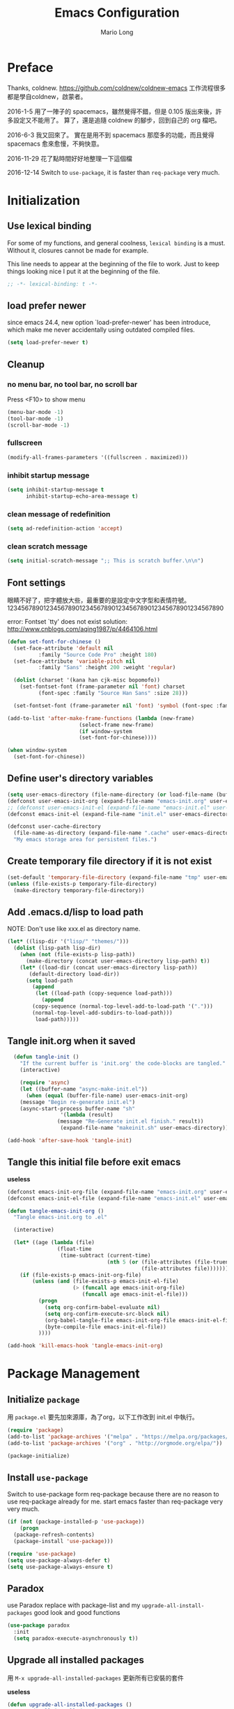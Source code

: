 #+TITLE: Emacs Configuration
#+AUTHOR: Mario Long
#+EMAIL: mariolong5782@gmail.com
#+STARTUP: overview showstars
#+BABEL: :cache yes
#+OPTIONS: ^:nil

* Preface

Thanks, coldnew. https://github.com/coldnew/coldnew-emacs
工作流程很多都是學自coldnew，啟蒙者。

2016-1-5
用了一陣子的 spacemacs，雖然覺得不錯，但是 0.105 版出來後，許多設定又不能用了。
算了，還是追隨 coldnew 的腳步，回到自己的 org 檔吧。

2016-6-3
我又回來了。
實在是用不到 spacemacs 那麼多的功能，而且覺得 spacemacs 愈來愈慢，不夠快意。

2016-11-29
花了點時間好好地整理一下這個檔

2016-12-14
Switch to =use-package=, it is faster than =req-package= very much.

* Initialization
** Use lexical binding

For some of my functions, and general coolness, =lexical binding= is a must.
Without it, closures cannot be made for example.

This line needs to appear at the beginning of the file to work. Just to keep
things looking nice I put it at the beginning of the file.

#+BEGIN_SRC emacs-lisp :padline no
  ;; -*- lexical-binding: t -*-
#+END_SRC

** load prefer newer

since emacs 24.4, new option `load-prefer-newer' has been
introduce, which make me never accidentally using outdated compiled files.

#+BEGIN_SRC emacs-lisp
  (setq load-prefer-newer t)
#+END_SRC

** Cleanup
*** no menu bar, no tool bar, no scroll bar

Press <F10> to show menu

#+begin_src emacs-lisp
  (menu-bar-mode -1)
  (tool-bar-mode -1)
  (scroll-bar-mode -1)
#+end_src

*** fullscreen

#+begin_src emacs-lisp
  (modify-all-frames-parameters '((fullscreen . maximized)))
#+end_src

*** inhibit startup message

#+begin_src emacs-lisp
  (setq inhibit-startup-message t
        inhibit-startup-echo-area-message t)
#+end_src

*** clean message of redefinition

#+BEGIN_SRC emacs-lisp
  (setq ad-redefinition-action 'accept)
#+END_SRC

*** clean scratch message

#+BEGIN_SRC emacs-lisp
  (setq initial-scratch-message ";; This is scratch buffer.\n\n")
#+END_SRC

** Font settings

眼睛不好了，把字體放大些，最重要的是設定中文字型和表情符號。
123456789012345678901234567890123456789012345678901234567890

error: Fontset `tty' does not exist
solution: http://www.cnblogs.com/aqing1987/p/4464106.html

#+begin_src emacs-lisp
  (defun set-font-for-chinese ()
    (set-face-attribute 'default nil
			:family "Source Code Pro" :height 180)
    (set-face-attribute 'variable-pitch nil
			:family "Sans" :height 200 :weight 'regular)

    (dolist (charset '(kana han cjk-misc bopomofo))
      (set-fontset-font (frame-parameter nil 'font) charset
			(font-spec :family "Source Han Sans" :size 28)))

    (set-fontset-font (frame-parameter nil 'font) 'symbol (font-spec :family "Symbola" :size 32)))

  (add-to-list 'after-make-frame-functions (lambda (new-frame)
					     (select-frame new-frame)
					     (if window-system
						 (set-font-for-chinese))))

  (when window-system
    (set-font-for-chinese))
#+end_src

** Define user's directory variables

#+BEGIN_SRC emacs-lisp
  (setq user-emacs-directory (file-name-directory (or load-file-name (buffer-file-name))))
  (defconst user-emacs-init-org (expand-file-name "emacs-init.org" user-emacs-directory))
  ;; (defconst user-emacs-init-el (expand-file-name "emacs-init.el" user-emacs-directory))
  (defconst emacs-init-el (expand-file-name "init.el" user-emacs-directory))

  (defconst user-cache-directory
    (file-name-as-directory (expand-file-name ".cache" user-emacs-directory))
    "My emacs storage area for persistent files.")
#+END_SRC

** Create temporary file directory if it is not exist

#+BEGIN_SRC emacs-lisp
  (set-default 'temporary-file-directory (expand-file-name "tmp" user-emacs-directory))
  (unless (file-exists-p temporary-file-directory)
    (make-directory temporary-file-directory))
#+END_SRC

** Add .emacs.d/lisp to load path

NOTE: Don't use like xxx.el as directory name.

#+BEGIN_SRC emacs-lisp
(let* ((lisp-dir '("lisp/" "themes/")))
  (dolist (lisp-path lisp-dir)
    (when (not (file-exists-p lisp-path))
      (make-directory (concat user-emacs-directory lisp-path) t))
    (let* ((load-dir (concat user-emacs-directory lisp-path))
	   (default-directory load-dir))
      (setq load-path
	    (append
	     (let ((load-path (copy-sequence load-path)))
	       (append
		(copy-sequence (normal-top-level-add-to-load-path '(".")))
		(normal-top-level-add-subdirs-to-load-path)))
	     load-path)))))
#+END_SRC

** Tangle init.org when it saved

#+BEGIN_SRC emacs-lisp
  (defun tangle-init ()
    "If the current buffer is 'init.org' the code-blocks are tangled."
    (interactive)

    (require 'async)
    (let ((buffer-name "async-make-init.el"))
      (when (equal (buffer-file-name) user-emacs-init-org)
    (message "Begin re-generate init.el")
	(async-start-process buffer-name "sh"
			     '(lambda (result)
				(message "Re-Generate init.el finish." result))
			     (expand-file-name "makeinit.sh" user-emacs-directory)))))

(add-hook 'after-save-hook 'tangle-init)
#+END_SRC

** Tangle this initial file before exit emacs
*useless*
#+BEGIN_SRC emacs-lisp :tangle no
  (defconst emacs-init-org-file (expand-file-name "emacs-init.org" user-emacs-directory))
  (defconst emacs-init-el-file (expand-file-name "emacs-init.el" user-emacs-directory))

  (defun tangle-emacs-init-org ()
    "Tangle emacs-init.org to .el"

    (interactive)

    (let* ((age (lambda (file)
                  (float-time
                   (time-subtract (current-time)
                                  (nth 5 (or (file-attributes (file-truename file))
                                             (file-attributes file))))))))
      (if (file-exists-p emacs-init-org-file)
          (unless (and (file-exists-p emacs-init-el-file)
                       (> (funcall age emacs-init-org-file)
                          (funcall age emacs-init-el-file)))
            (progn
              (setq org-confirm-babel-evaluate nil)
              (setq org-confirm-execute-src-block nil)
              (org-babel-tangle-file emacs-init-org-file emacs-init-el-file "emacs-lisp")
              (byte-compile-file emacs-init-el-file))
            ))))

  (add-hook 'kill-emacs-hook 'tangle-emacs-init-org)
#+END_SRC

* Package Management
** Initialize =package=
用 =package.el= 要先加來源庫，為了org，以下工作改到 init.el 中執行。

#+BEGIN_SRC emacs-lisp
  (require 'package)
  (add-to-list 'package-archives '("melpa" . "https://melpa.org/packages/"))
  (add-to-list 'package-archives '("org" . "http://orgmode.org/elpa/"))

  (package-initialize)
#+END_SRC

** Install =use-package=

Switch to use-package form req-package because there are no reason to use req-package already for me.
start emacs faster than req-package very very much.

#+BEGIN_SRC emacs-lisp
  (if (not (package-installed-p 'use-package))
      (progn
	(package-refresh-contents)
	(package-install 'use-package)))

  (require 'use-package)
  (setq use-package-always-defer t)
  (setq use-package-always-ensure t)
#+END_SRC

** Paradox
use Paradox replace with package-list and my =upgrade-all-install-packages=
good look and good functions

#+BEGIN_SRC emacs-lisp
  (use-package paradox
    :init
    (setq paradox-execute-asynchronously t))
#+END_SRC

** Upgrade all installed packages

用 =M-x upgrade-all-installed-packages= 更新所有已安裝的套件

*useless*
#+BEGIN_SRC emacs-lisp :tangle no
  (defun upgrade-all-installed-packages ()
    "Upgrade all installed packages."

    (interactive)
    (save-window-excursion
      (package-list-packages)
      (package-menu-mark-upgrades)
      (package-menu-execute t)))
#+END_SRC

** uninstall packages

用 =M-x package-list-packages= 找到不需要的套件，並刪除之。

** reload emacs' "init.el"

#+BEGIN_SRC emacs-lisp
  (defun reload-emacs ()
    "reload my emacs settings"

    (interactive)
    (load-file (expand-file-name "init.el" user-emacs-directory))
    (delete-other-windows))
#+END_SRC

** Evaluate buffer until error occured

#+BEGIN_SRC emacs-lisp
  (defun eval-buffer-until-error ()
    "Evaluate emacs buffer until error occured."

    (interactive)
    (goto-char (point-min))
    (while t (eval (read (current-buffer)))))
#+END_SRC

* Theme
** Theme

#+BEGIN_SRC emacs-lisp  :tangle no
  (use-package dracula-theme
    :init
    (load-theme 'dracula t))
#+END_SRC

#+begin_src emacs-lisp
  (use-package color-theme-sanityinc-tomorrow
    :init
      (load-theme 'sanityinc-tomorrow-night :no-confirm))
#+end_src

** spaceline
from spacemacs import spaceline for nice look and HUD.

ref: https://github.com/syl20bnr/spacemacs/blob/master/layers/%2Bdistribution/spacemacs/packages.el

#+BEGIN_SRC emacs-lisp
  (use-package spaceline-config
    :ensure spaceline
    :commands spaceline-spacemacs-theme
    :init
    (progn
      (setq-default powerline-default-separator 'wave)
      (setq spaceline-minor-modes-separator "")
      (spaceline-spacemacs-theme)
      ))
#+END_SRC
(if (display-graphic-p) 'wave 'utf-8)
** Change cursor color according to mode

#+BEGIN_SRC emacs-lisp
  (defvar hcz-set-cursor-color-color "")
  (defvar hcz-set-cursor-color-buffer "")
  (defun hcz-set-cursor-color-according-to-mode ()
    "change cursor color according to some minor modes."
    ;; set-cursor-color is somewhat costly, so we only call it when needed:
    (let ((color
           (if buffer-read-only "white"
             (if overwrite-mode "#5599aa"
               "#f99157"))))
      (unless (and
               (string= color hcz-set-cursor-color-color)
               (string= (buffer-name) hcz-set-cursor-color-buffer))
        (set-cursor-color (setq hcz-set-cursor-color-color color))
        (setq hcz-set-cursor-color-buffer (buffer-name)))))

  (add-hook 'post-command-hook 'hcz-set-cursor-color-according-to-mode)
#+END_SRC

** fringe
改得細一點，預設值是 8 pixel

#+BEGIN_SRC emacs-lisp
  (fringe-mode 4)
#+END_SRC

** rainbow-mode

#+BEGIN_SRC emacs-lisp
  (use-package rainbow-mode
    :diminish rainbow-mode
    :init
    (progn
      (add-hook 'prog-mode-hook 'rainbow-mode)
      (add-hook 'css-mode-hook 'rainbow-mode)))
#+END_SRC

** rainbow-delimiters
ref: https://github.com/Fanael/rainbow-delimiters

#+BEGIN_SRC emacs-lisp
  (use-package rainbow-delimiters
    :init
    (progn
      (add-hook 'prog-mode-hook 'rainbow-delimiters-mode)
      (add-hook 'org-mode-hook 'rainbow-delimiters-mode)))
#+END_SRC

** highlight-parentheses
set color of parenttheses like spacemacs.

#+BEGIN_SRC emacs-lisp
  (use-package  highlight-parentheses
    :diminish ""
    :init
    (progn
      (add-hook 'prog-mode-hook #'highlight-parentheses-mode)

      (setq hl-paren-delay 0.2)
      (setq hl-paren-colors '("Springgreen3"
                              "IndianRed1"
                              "IndianRed3"
                              "IndianRed4"))
      (global-highlight-parentheses-mode t)
      (set-face-attribute 'hl-paren-face nil :weight 'ultra-bold)
      ))
#+END_SRC

** beacon
#+BEGIN_SRC emacs-lisp

(use-package beacon
:init
(beacon-mode 1))
#+END_SRC

* Chinese setup
** pangu-spacing

自動在中英文字間加入空白，以利閱讀

#+BEGIN_SRC emacs-lisp
  (use-package pangu-spacing
    :diminish ""
    :config
    (progn
      (global-pangu-spacing-mode 1)

      (dolist (mode '(eww-mode elfeed-search-mode elfeed-show-mode))
	(add-to-list 'pangu-spacing-inhibit-mode-alist mode))

      ;; Always insert `real' space in org-mode.
      (dolist (mode '(markdown-mode-hook rst-mode-hook))
	(add-hook mode '(lambda()
                       (set (make-local-variable 'pangu-spacing-real-insert-separtor) t))))
      ))
#+END_SRC

** fcitx

進入 normal mode 時，自動切換至英文輸入模式

#+BEGIN_SRC emacs-lisp
  (use-package fcitx
    :init (fcitx-aggressive-setup))
#+END_SRC

** Translate buffer via opencc

#+BEGIN_SRC emacs-lisp
  (defun opencc-buffer ()
    "Convert chinese from simplified to variants and phrases of Taiwan"

    (interactive)

    (set-buffer-file-coding-system 'utf-8-unix)

    (let ((opencc-conv-temp-file (expand-file-name "opencc.tmp" temporary-file-directory)))
      (let ((str (buffer-substring-no-properties (point-max) 1)))
	(with-temp-file opencc-conv-temp-file
	  (insert str "\n")))

      (let ((current-point (point))
	    (result
	     (shell-command-to-string (concat "opencc -i " opencc-conv-temp-file))))

	(erase-buffer)
	(insert result)
	(goto-char current-point))))

  (bind-key "C-c fo" 'opencc-buffer)

#+END_SRC

* Basic settings

#+BEGIN_SRC emacs-lisp
  (use-package noflet)
#+END_SRC

** Don't ask me when close emacs with process is running
#+BEGIN_SRC emacs-lisp
  (require 'noflet)
  (defadvice save-buffers-kill-emacs (around no-query-kill-emacs activate)
    "Prevent annoying \"Active processes exist\" query when you quit Emacs."
    (noflet ((process-list ())) ad-do-it))
#+END_SRC

** Don't ask me when kill process buffer
#+BEGIN_SRC emacs-lisp
  (setq kill-buffer-query-functions
        (remq 'process-kill-buffer-query-function
              kill-buffer-query-functions))
#+END_SRC

** Set prefer coding to utf-8
#+BEGIN_SRC emacs-lisp
  (prefer-coding-system 'utf-8)
  (setq system-time-locale "en_US" )
#+END_SRC

** Turn on syntax highlighting for all buffers:
#+BEGIN_SRC emacs-lisp
  (global-font-lock-mode t)
#+END_SRC
** ethan-wspace

Takes care of trailing whitespaces (removal, highlighting)
https://github.com/glasserc/ethan-wspace

#+BEGIN_SRC emacs-lisp
  (use-package ethan-wspace
    :diminish "🄣"
    :config
    (progn
      ;; Turn off `mode-require-final-newline' since ethan-wspace
      ;; supersedes `require-final-newline'.
      (setq mode-require-final-newline nil)

      ;; Enable ethan-wspace globally
      (global-ethan-wspace-mode 1)

      ;; Prevent etha-wspace touch my TAB on makefile mode
      (add-hook 'makefile-mode-hook
                '(lambda()
                   (setq ethan-wspace-errors (remove 'tabs ethan-wspace-errors))))

      ;; Ignore no trailing newline error
      (setq-default ethan-wspace-errors (remove 'no-nl-eof ethan-wspace-errors))))
#+END_SRC

** Delete trailing whitespace before save buffer
#+BEGIN_SRC emacs-lisp
  (add-hook 'before-save-hook 'delete-trailing-whitespace)
#+end_src

** Default truncate lines
#+BEGIN_SRC emacs-lisp
  (toggle-truncate-lines t)
#+END_SRC

** Bell off
#+BEGIN_SRC emacs-lisp
  (setq visible-bell t)
#+END_SRC

** Shorten answer
#+BEGIN_SRC emacs-lisp
  (defalias 'yes-or-no-p 'y-or-n-p)
#+END_SRC

** Clipboard
#+BEGIN_SRC emacs-lisp
  (setq select-enable-clipboard t
        select-enable-primary t)
#+END_SRC

** Show keystrokes in progress
#+begin_src emacs-lisp
  (setq echo-keystrokes 0.1)
#+END_SRC

** Remove text in active region if inserting text
#+BEGIN_SRC emacs-lisp
  (delete-selection-mode 1)
#+END_SRC

** Save minibuffer history
When Savehist mode is enabled, minibuffer history is saved
periodically and when exiting Emacs.

#+BEGIN_SRC emacs-lisp
  (savehist-mode 1)
  (setq history-length 1000)
#+END_SRC

** Subword mode

#+BEGIN_SRC emacs-lisp
  (global-subword-mode 1)
#+END_SRC

** Parentheses
#+BEGIN_SRC emacs-lisp
  (show-paren-mode 1)
  (setq show-paren-style 'parenthesis)
#+END_SRC

** Line Numbers
In most case, I'll make line numers display globally by =linum=.

#+BEGIN_SRC emacs-lisp
  (use-package linum
    :init
    (add-hook 'prog-mode-hook
              '(lambda () (linum-mode 1))))

  (setq column-number-mode t)
#+END_SRC

** Relative Line Numbers

#+BEGIN_SRC emacs-lisp
  (use-package linum-relative
    :init
    (progn
      (linum-relative-mode)
      (setq linum-relative-current-symbol "")
      (setq linum-relative-format "%4s")))
#+END_SRC

** Highlight numbers on program mode

ref: [[https://github.com/Fanael/highlight-numbers]]
:ensure parent-mode
#+BEGIN_SRC emacs-lisp
  (use-package highlight-numbers
    :init
    ;; json-mode has it's own highlight numbers method
    (add-hook 'prog-mode-hook '(lambda()
                                 (if (not (derived-mode-p 'json-mode))
                                     (highlight-numbers-mode)))))
#+END_SRC

** Highlight FIXME, TODO in program mode

#+begin_src emacs-lisp
  (defun font-lock-comment-annotations ()
    "Highlight a bunch of well known comment annotations.
  This functions should be added to the hooks of major modes for programming."

    (font-lock-add-keywords
     nil
     '(("\\<\\(FIX\\(ME\\)?\\|BUG\\|HACK\\):" 1 font-lock-warning-face t)
       ("\\<\\(NOTE\\):" 1 'org-level-2 t)
       ("\\<\\(TODO\\):" 1 'org-todo t)
       ("\\<\\(DONE\\):" 1 'org-done t))
     ))

  (add-hook 'prog-mode-hook 'font-lock-comment-annotations)
#+end_src

** Hind mouse point
#+BEGIN_SRC emacs-lisp
  (mouse-avoidance-mode 'banish)
#+END_SRC

* Window Management                                                  :window:
** golden ratio

https://github.com/roman/golden-ratio.el

#+BEGIN_SRC emacs-lisp
  (use-package golden-ratio
    :diminish ""
    :init
      (golden-ratio-mode 1))
#+END_SRC

** winner-mode

Undo/redo window configuration with C-c <left>/<right>

#+BEGIN_SRC emacs-lisp
(use-package winner)
#+END_SRC

** TODO ace-window with golden-ratio

https://github.com/abo-abo/ace-wimndow

#+BEGIN_SRC emacs-lisp
  (use-package ace-window
    :init
    (progn
      (global-set-key [remap other-window] 'ace-window)
      (custom-set-faces
       '(aw-leading-char-face
	 ((t (:inherit ace-jump-face-foreground :height 3.0)))))
      ))
#+END_SRC

** keybinding of delete frame

#+BEGIN_SRC emacs-lisp
  (bind-key "C-x w" 'delete-frame)
#+END_SRC

** popwin

#+BEGIN_SRC emacs-lisp
  (use-package popwin
    :init
    (progn
      (setq helm-popwin
            '(("*Flycheck errors*" :height 10)
              ("*Helm Find Files*" :height 0.3)
              ("^\*helm.+\*$" :regexp t :height 15))))
    :config
    (progn
      (popwin-mode 1)
      (push '("*helm semantic/imenu*" :width 0.382 :position left) popwin:special-display-config)
      (push '(" *undo-tree*" :width 0.3 :position right) popwin:special-display-config)
      ))
#+END_SRC

* Buffer Management                                                  :buffer:
** Create *scratch* automatically
Sometimes I'll kill the =*scratch*= buffer to make it clean, just use
following function to let emacs re-create it automatically.

#+BEGIN_SRC emacs-lisp
  (defun create-scratch-buffer ()
    "create scratch buffer if it is not exist."

    (unless (get-buffer "*scratch*")
      (with-current-buffer
	  (get-buffer-create "*scratch*")
	(insert initial-scratch-message)
	(lisp-interaction-mode))))

  (defun switch-to-scratch-buffer ()
    "switch buffer to scratch if not exist then create new one"
    (interactive)
    (create-scratch-buffer)
    (switch-to-buffer "*scratch*"))

    ;; (run-with-idle-timer 1 t 'create-scratch-buffer)
#+END_SRC

** rebind kill-emacs to "C-x C-c C-c"

#+BEGIN_SRC emacs-lisp
  (unbind-key "C-x C-c")
  (bind-key "C-x C-c C-c" 'kill-emacs)
#+END_SRC

** kill all buffer except current buffer

http://stackoverflow.com/questions/3417438/closing-all-other-buffers-in-emacs

#+BEGIN_SRC emacs-lisp
  (bind-key "C-x C-c c" 'kill-other-buffers)
  (defun kill-other-buffers ()
    (interactive)
    (mapc 'kill-buffer (cdr (buffer-list (current-buffer))))
    (delete-other-windows))
#+END_SRC

** kill all buffer except *scratch*

#+BEGIN_SRC emacs-lisp
  (bind-key "C-x C-c s" 'kill-all-buffer-but-scratch)
  (defun kill-all-buffer-but-scratch ()
    (interactive)
    (switch-to-scratch-buffer)
    (kill-other-buffers)
    (delete-other-windows))
#+END_SRC

** Save files and exit (current file)
=C-x C-c= save-buffers-kill-emacs
rebind =C-x C-c= to (kill-other-buffers) as below

#+begin_src emacs-lisp
  (bind-key "C-x k" 'kill-this-buffer)
#+END_SRC

** Show current buffer-file information

#+BEGIN_SRC emacs-lisp
  (bind-key "C-c fn" 'my/file-info)

  (defun my/file-info ()
    "Show current buffer information."
    (interactive)
    (if (buffer-file-name (current-buffer))
        (progn
          (let* ((file-name (buffer-file-name (current-buffer)))
                 (f-attr (file-attributes file-name))
                 (f-size (nth 7 f-attr))  ; ファイルサイズ
                 (f-mode (nth 8 f-attr))  ; ファイル属性
                 (mes1 (format "file path: %s\n" file-name))
                 (mes2 (format "file size: %s byte\n" f-size))
                 (mes3 (format "file type: %s" f-mode))
                 (mess (concat mes1 mes2 mes3)))
            (message "%s" mess)))
      nil))
#+END_SRC

** Set buffer to utf-8-unix

#+BEGIN_SRC emacs-lisp
  (bind-key "C-c fu" 'buffer-to-utf-8-unix)

  (defun buffer-to-utf-8-unix()
    (interactive)
    (set-buffer-file-coding-system 'utf-8-unix))
#+END_SRC

** cycle revert buffer decoding

#+BEGIN_SRC emacs-lisp
  (bind-key "C-c fa" 'my/cycle-revert-buffer-decoding)

  (defun my/cycle-revert-buffer-decoding ()
    (interactive)

    (let* ((decoders [utf-8 gb18030 big5])
	   (index-before
	    (if (get 'my/cycle-revert-buffer-decoding 'state)
		(get 'my/cycle-revert-buffer-decoding 'state)
	      0))
	   (index-after (% (+ index-before 1) (length decoders)))
	   (next-decoder (aref decoders index-after)))
      (message "%s %s" decoders next-decoder)
      (put 'my/cycle-revert-buffer-decoding 'state index-after)
      (revert-buffer-with-coding-system next-decoder)))
#+END_SRC

** revert-buffer

#+BEGIN_SRC emacs-lisp
  (bind-key "C-c fv" 'revert-buffer)

  (global-auto-revert-mode 1)
  (setq global-auto-revert-non-file-buffers t)
  (setq auto-revert-verbose nil)
  (setq revert-without-query '(".*")) ;; disable revert query
#+END_SRC

** ibuffer
#+BEGIN_SRC emacs-lisp
  (bind-key "C-x C-b" 'ibuffer)
  (autoload 'ibuffer "ibuffer" "List buffers." t)
  (add-hook 'ibuffer-hook '(lambda ()
			     (revert-buffer)))
#+END_SRC

** Switch to previous buffer
#+BEGIN_SRC emacs-lisp
  (bind-key "M-o" 'mode-line-other-buffer)
#+END_SRC
** persistent-scratch

A persistent scratch buffer form Pragmatic Emacs
http://pragmaticemacs.com/emacs/a-persistent-scratch-buffer/

#+BEGIN_SRC emacs-lisp
(use-package persistent-scratch
  :config
  (persistent-scratch-setup-default))
#+END_SRC

** recentf

#+BEGIN_SRC emacs-lisp
(use-package recentf
  :config
  (progn
    (setq recentf-save-file (expand-file-name "recentf" user-cache-directory))
    (recentf-mode 1)
    (setq recentf-max-saved-items 500
          recentf-max-menu-items 10)))
#+end_src

** save-place
自動記錄每一個檔案，游標所在的位置。
下次再開啟這個檔案時，游標會自動回到上次的地方。

#+BEGIN_SRC emacs-lisp
  (use-package saveplace
    :init
    (progn
      (setq save-place-file (expand-file-name "places" user-cache-directory))
      (save-place-mode 1)))
#+end_src

** uniquift
Add parts of each file's directory to the buffer name if not unique

#+BEGIN_SRC emacs-lisp
(use-package uniquify
:ensure nil
:init
(setq uniquify-buffer-name-style 'post-forward-angle-brackets)
)
#+END_SRC
* Minibuffer                                                         :minibuffer:

#+BEGIN_SRC emacs-lisp :noweb no-export :exports code
  (use-package minibuffer
  :ensure nil
  :config
  <<minibuffer-config>>)
#+END_SRC

** Make cursor in minibufer use bar shape

#+BEGIN_SRC emacs-lisp :tangle no :noweb-ref minibuffer-config
  (add-hook 'minibuffer-setup-hook '(lambda () (setq cursor-type 'bar)))
#+END_SRC

** Some helper function to let me insert quick in minibuffer

#+BEGIN_SRC emacs-lisp :tangle no :noweb-ref minibuffer-config

  (defun my/minibuffer-insert (p)
    (kill-line 0) (insert p))

  (defun my/minibuffer-switch-to-ramdisk ()
    "Insert ramdisk path according to system type"
    (interactive)
    (my/minibuffer-insert user-ramdisk-directory))

  (defun my/minibuffer-switch-to-home ()
    "Insert $HOME path."
    (interactive)
    (my/minibuffer-insert (file-name-as-directory (getenv "HOME"))))

  (defun my/minibuffer-switch-to-rootdir ()
    "Insert / path."
    (interactive)
    (my/minibuffer-insert "/"))

  (defun my/minibuffer-switch-to-tramp ()
    "Insert /ssh:."
    (interactive)
    (my/minibuffer-insert "/ssh:"))

  (defun my/minibuffer-switch-to-vm ()
    "Insert /ssh:vm:."
    (interactive)
    (my/minibuffer-insert "/ssh:vm:"))

  (defun my/minibuffer-switch-to-cluster ()
    "Insert /ssh:cluster:."
    (interactive)
    (my/minibuffer-insert "/ssh:cluster:"))
#+END_SRC

** Save history of minibuffer :tangle no :noweb-ref minibuffer-config

When Savehist mode is enabled, minibuffer history is saved
periodically and when exiting Emacs.  When Savehist mode is enabled
for the first time in an Emacs session, it loads the previous
minibuffer history from ‘savehist-file’.

#+BEGIN_SRC emacs-lisp  :tangle no :noweb-ref minibuffer-config
  (use-package savehist
    :config
    (setq savehist-file (expand-file-name "savehist.dat" user-cache-directory))
    (savehist-mode 1))
#+END_SRC

** Increase Garbage Collector Value in minibuffer

By binding this temporarily to a large number, you can effectively prevent garbage collection during a part of the program. I increase the value when enter minibuffer, this will help to improve minibuffer speed with large package like helm, flx.

ref: http://bling.github.io/blog/2016/01/18/why-are-you-changing-gc-cons-threshold/
*useless*
#+BEGIN_SRC emacs-lisp :tangle no
:noweb-ref minibuffer-config
  (eval-after-load 'minibuffer
    '(progn
       (lexical-let ((default-threshold gc-cons-threshold))
         (defun my/minibuffer-gc-setup-hook ()
           (setq gc-cons-threshold most-positive-fixnum))
         (add-hook 'minibuffer-setup-hook #'my/minibuffer-gc-setup-hook)
         ;; When exit, set back to default threshold
         (defun my/minibuffer-gc-exit-hook ()
           (setq gc-cons-threshold default-threshold))
         (add-hook 'minibuffer-exit-hook #'my/minibuffer-gc-exit-hook))))
#+END_SRC

** Setup Keybindings                                            :keybinding:

#+BEGIN_SRC emacs-lisp :tangle no :noweb-ref minibuffer-config
  (bind-keys :map minibuffer-local-map
             ("C-w" . backward-kill-word)
             ("M-p" . previous-history-element)
             ("M-n" . next-history-element)
             ("C-g" . minibuffer-keyboard-quit)
             ("M-t" . my/minibuffer-switch-to-ramdisk)
             ("M-h" . my/minibuffer-switch-to-home)
             ("M-/" . my/minibuffer-switch-to-rootdir)
             ("M-s" . my/minibuffer-switch-to-tramp)
             ("M-v" . my/minibuffer-switch-to-vm)
             ("M-c" . my/minibuffer-switch-to-cluster))
#+END_SRC
* File management
** Dired: the most powerfull file management tool

https://github.com/lunaryorn/.emacs.d/blob/master/init.el

http://kuanyui.github.io/2014/06/21/dired-tutorial-and-essential-configs/

http://pragmaticemacs.com/category/dired/

We recently looked at replacing text in buffers.
Using dired, it is possible to do this in many files in a directory.
Start dired and mark files as described here.
Then use Q to run query-replace on all marked files.

#+BEGIN_SRC emacs-lisp :noweb no-export :exports code
  (use-package dired
    :ensure nil
    :bind (:map dired-mode-map
		("s" . my/counsel-dired-sort)
		("f" . dired-find-name-in-current-directory)
		("C-x M-o" . dired-omit-and-remember))
    :config
    <<dired-config>>)
#+END_SRC

*** Dired tries to guess a default target directory

#+BEGIN_SRC emacs-lisp :tangle no :noweb-ref dired-config
  (setq dired-dwim-target t)
#+END_SRC

*** Revert on re-visiting
#+BEGIN_SRC emacs-lisp :tangle no :noweb-ref dired-config
  (setq dired-auto-revert-buffer t)
#+END_SRC

*** -F marks links with @
#+BEGIN_SRC emacs-lisp :tangle no :noweb-ref dired-config
  (setq dired-ls-F-marks-symlinks t)
#+END_SRC

*** set dired listing switches

#+BEGIN_SRC emacs-lisp :tangle no :noweb-ref dired-config
  ;; dired-listing-switches "-alh"
  (setq dired-listing-switches "--group-directories-first -alh")
  ;; dired-listing-switches "-lFaGh1v --group-directories-first"
#+END_SRC

*** Don't ask me question when recursively copy/delete file(s)

always: 表示永不詢問。
top: 表示同一批檔案只詢問一次。

#+BEGIN_SRC emacs-lisp :tangle no :noweb-ref dired-config
  (setq dired-recursive-copies  'always
	dired-recursive-deletes 'top)
#+END_SRC

*** sorting current directoy

會先問你要根據什麼屬性排序，而且紀錄下排序狀態，不會跨 buffer 就不見了。

#+BEGIN_SRC emacs-lisp
  (defconst sorting-action '(("name" "")
			     ("size" "S")
			     ("extension" "X")
			     ("access time" "ut")
			     ("modified time" "t")
			     ("status change time" "ct")))

  ;; (defun sort-dir (sort-item)
  ;; (dired-sort-other
  ;; (concat dired-listing-switches
  ;; (car (cdr (assoc sort-item sorting-action))))))

  (defun my/counsel-dired-sort ()
    (interactive)

    (let ((sort-cmd (mapcar 'car sorting-action))
	  (sort-dir (lambda (sort-item)
		      (dired-sort-other
		       (concat dired-listing-switches
			       (car (cdr (assoc sort-item sorting-action))))))))

      (ivy-read "sort by" sort-cmd
		:preselect "name"
		:initial-input "^"
		:action #'sort-dir)))
#+END_SRC

*** dired omit mode enhancement

;; Dired Omit 加強:
;; 簡單來說，這個能夠紀錄下目前的「隱藏狀態」，所以當你按
;; C-x M-o 隱藏以.為開頭的檔案後，即使到了不同目錄下，以.開頭的檔案
;; 依舊是處於隱藏狀態，直到你重新按 C-x M-o 為止。

#+BEGIN_SRC emacs-lisp :tangle no :noweb-ref dired-config
(setq dired-omit-files "^\\...+$")

(defvar v-dired-omit t
  "If dired-omit-mode enabled by default. Don't setq me.")

(defun dired-omit-and-remember ()
  "This function is a small enhancement for `dired-omit-mode', which will
        \"remember\" omit state across Dired buffers."

  (interactive)
  (setq v-dired-omit (not v-dired-omit))
  (dired-omit-auto-apply)
  (revert-buffer))

(defun dired-omit-auto-apply ()
  (setq dired-omit-mode v-dired-omit))

(add-hook 'dired-mode-hook 'dired-omit-auto-apply)
#+END_SRC

*** recursively find files under current directory

#+BEGIN_SRC emacs-lisp :tangle no :noweb-ref dired-config
(defun dired-find-name-in-current-directory ()
  (interactive)
  (find-name-dired default-directory
                   (format "*%s*" (read-from-minibuffer "Pattern: ")))
  (set-buffer-multibyte t))
(setq find-name-arg "-iname")
(setq find-ls-option '("-print0 | xargs -0 ls -ald" . ""))
#+END_SRC

*** 按 q 回到上層目錄，並自動把 cursor 移動到前一個目錄處

the behave is like press '^'
*useless*
#+BEGIN_SRC emacs-lisp :tangle no
  (defun my-dired-backward ()
    "Go back to the parent directory (..), and the cursor will be moved to where
            the previous directory."
    (interactive)
    (let* ((DIR (buffer-name)))
      (if (equal DIR "*Find*")
          (quit-window t)
	(progn (find-alternate-file "..")
               (re-search-forward DIR nil :no-error)
               (revert-buffer)))))
  (define-key dired-mode-map (kbd "q") 'my-dired-backward)
#+END_SRC

*useless*
#+BEGIN_SRC emacs-lisp :tangle no
;; 按 Enter 時 Dired 時不會一直開新的 Dired buffer（按 Enter 時只用同一個 Dired 開目錄）
(defun dired-my-find-alternate-file ()
  (interactive)
  (if (file-regular-p (dired-get-filename))
      (dired-find-file)
    (dired-find-alternate-file)))
(define-key dired-mode-map (kbd "RET") 'dired-my-find-alternate-file) ; 按 Enter 開檔案
(put 'dired-find-alternate-file 'disabled nil) ; 避免 Dired 問你一些囉唆的問題

#+END_SRC


*** 和 KDE 的 Dolphin 一樣的檔案名過濾器，按 C-i 使用。 (by letoh)
*useless*
#+BEGIN_SRC emacs-lisp :tangle no
(defun dired-show-only (regexp)
  (interactive "sFiles to show (regexp): ")
  (dired-mark-files-regexp regexp)
  (dired-toggle-marks)
  (dired-do-kill-lines))
(define-key dired-mode-map (kbd "C-i") 'dired-show-only)
#+END_SRC

*** M-Enter 呼叫外部程式（此處是透過 `kde-open`）來開啟檔案

如果你不是用 KDE，可以改成 xdg-open 之類的。Windows 我不知該怎麼辦啦啦啦。
*useless*
#+BEGIN_SRC emacs-lisp :tangle no
(defun dired-open-file-with-external-program ()
  "Open file with external program in dired"
  (interactive)
  (let* ((file (dired-get-filename nil t)))
    (message "Opening %s..." file)
    (call-process "kde-open" nil 0 nil file)
    (message "Opening %s done" file)))
(define-key dired-mode-map (kbd "M-RET") 'dired-open-file-with-external-program)
#+END_SRC

*** 在 Dired 下 C-x C-j 使用`kde-open`等外部程式開啟「當前目錄」
*useless*
#+BEGIN_SRC emacs-lisp :tangle no
(defun open-current-directory-with-external-program ()
  "Open current directory with external program."
  (interactive)
  (call-process "kde-open" nil 0 nil (file-truename default-directory)))
(define-key dired-mode-map (kbd "C-x C-j") 'open-current-directory-with-external-program)
#+END_SRC

*** 按 M-a 把檔案加入 SMPlayer 的播放清單中。
*useless*
#+BEGIN_SRC emacs-lisp :tangle no
(defun dired-add-to-smplayer-playlist ()
  "Add a multimedia file or all multimedia files under a directory into SMPlayer's playlist via Dired."
  (interactive)
  (require 'cl)
  (let* ((PATTERN "\\(\\.mp4\\|\\.flv\\|\\.rmvb\\|\\.mkv\\|\\.avi\\|\\.rm\\|\\.mp3\\|\\.wav\\|\\.wma\\|\\.m4a\\|\\.mpeg\\|\\.aac\\|\\.ogg\\|\\.flac\\|\\.ape\\|\\.mp2\\|\\.wmv\\|.m3u\\|.webm\\)$")
         (FILE (dired-get-filename nil t)))
    (if (file-directory-p FILE) ;if it's a dir.
        (let* ((FILE_LIST (directory-files FILE t PATTERN))
               (n 0)
               s_FILE_LIST)
          (dolist (x FILE_LIST)
            (if (not (or (equal x ".") (equal x "..")))
                (setq s_FILE_LIST (concat s_FILE_LIST "'" x "' ")))
            (setq n (1+ n)))
          (message "Opening %s files..." n)
          (call-process-shell-command "smplayer -add-to-playlist" nil nil nil (format "%s &" s_FILE_LIST)))
      (if (string-match PATTERN FILE)   ;if it's a file
          (call-process "smplayer" nil 0 nil "-add-to-playlist" FILE)
        (message "This is not a supported audio or video file."))))
  (dired-next-line 1))
(define-key dired-mode-map (kbd "M-a") 'dired-add-to-smplayer-playlist)
#+END_SRC
** dired+

#+BEGIN_SRC emacs-lisp
  (use-package dired+
    :init (progn
            (diredp-toggle-find-file-reuse-dir 1)
))
 #+END_SRC

** dired-async
https://github.com/jwiegley/emacs-async

#+BEGIN_SRC emacs-lisp
  (use-package async
    :init
    (autoload 'dired-async-mode "dired-async.el" nil t)
    (dired-async-mode 1))
#+END_SRC

** narrow dired to match filter

http://pragmaticemacs.com/emacs/dynamically-filter-directory-listing-with-dired-narrow/

#+BEGIN_SRC emacs-lisp
(use-package dired-narrow
  :bind (:map dired-mode-map
              ("/" . dired-narrow)))
#+END_SRC

** openwith

https://github.com/emacsmirror/openwith

#+BEGIN_SRC emacs-lisp
  (use-package openwith
    :init
    (progn
      (openwith-mode t)
      (setq openwith-associations
            (list (list (openwith-make-extension-regexp '("jpg" "jpeg" "png"))
                        "feh -FY" '(file))
                  (list (openwith-make-extension-regexp '("flac" "mp3" "wav" "aiff" "m4a" "aac"))
                        "mpv" '(file))
                  (list (openwith-make-extension-regexp '("avi" "flv" "mov" "mp4" "rmvb" "m2ts" "webm"
                                                          "mpeg" "mpg" "ogg" "wmv" "mkv"))
                        "mpv" '(file))
                  ))))
#+END_SRC

** peep-dired
#+BEGIN_SRC emacs-lisp
(use-package peep-dired
  :bind (:map dired-mode-map
              ("P" . peep-dired)))
#+END_SRC

** Making directories on the fly

ref: http://mbork.pl/2016-07-25_Making_directories_on_the_fly

Today, a friend asked me how to create a directory – or a hierarchy
of them – while finding a file in a nonexistent directory. I found
some clues on the ‘net, but the best one used the old advice
mechanism. So I decided to do it myself, based on the hints found. It
turned out to be simpler than I thought; it’s made even easier by the
fact that Elisp’s make-directory function acts basically like mkdir
-p when given non-nil second (optional) argument.

#+BEGIN_SRC emacs-lisp
  (defun make-parent-directory ()
    "Make sure the directory of `buffer-file-name' exists."
    (make-directory (file-name-directory buffer-file-name) t))

  (add-hook 'find-file-not-found-functions #'make-parent-directory)
#+END_SRC

** Edit current buffer as root

#+BEGIN_SRC emacs-lisp
  (defun edit-current-file-as-root ()
    "Edit the file that is associated with the current buffer as root"
    (interactive)
    (if (buffer-file-name)
        (progn
          (setq file (concat "/sudo:root@localhost:" (buffer-file-name)))
          (find-file file))
      (message "Current buffer does not have an associated file.")))
  (bind-key "C-c fR" 'edit-current-file-as-root)
#+END_SRC

** Delete current buffer file

#+BEGIN_SRC emacs-lisp
  (defun delete-current-buffer-file ()
    "Removes file connected to current buffer and kills buffer."
    (interactive)
    (let ((filename (buffer-file-name))
          (buffer (current-buffer))
          (name (buffer-name)))
      (if (not (and filename (file-exists-p filename)))
          (ido-kill-buffer)
        (when (yes-or-no-p "Are you sure you want to remove this file? ")
          (delete-file filename)
          (kill-buffer buffer)
          (message "File '%s' successfully removed" filename)))))
  (bind-key "C-c fD" 'delete-current-buffer-file)
#+END_SRC

** Rename current Buffer and file

#+BEGIN_SRC emacs-lisp
  (defun rename-current-buffer-file ()
    "Renames current buffer and file it is visiting."
    (interactive)
    (let ((name (buffer-name))
          (filename (buffer-file-name)))
      (if (not (and filename (file-exists-p filename)))
          (error "Buffer '%s' is not visiting a file!" name)
        (let ((new-name (read-file-name "New name: " filename)))
          (if (get-buffer new-name)
              (error "A buffer named '%s' already exists!" new-name)
            (rename-file filename new-name 1)
            (rename-buffer new-name)
            (set-visited-file-name new-name)
            (set-buffer-modified-p nil)
            (message "File '%s' successfully renamed to '%s'"
                     name (file-name-nondirectory new-name)))))))
  (bind-key "C-c fr"  'rename-current-buffer-file)
#+END_SRC

** Clone current Buffer and file

#+BEGIN_SRC emacs-lisp
  (defun clone-file-and-open (filename)
    "Clone the current buffer writing it into FILENAME and open it"
    (interactive "FClone to file: ")
    (save-restriction
      (widen)
      (write-region (point-min) (point-max) filename nil nil nil 'confirm))
    (find-file filename))
  (bind-key "C-c fc"  'clone-file-and-open)
#+END_SRC

** Add executable attribute to file

Actually this command is the same as =chmod +x= but it doesn't use any shell
command, it use emacs's logior function to change file attribute.

I only make =owener= can has executable permission, not change it for gourp or
others user.

#+BEGIN_SRC emacs-lisp
  (defun set-file-executable()
    "Add executable permissions on current file."

    (interactive)
    (when (buffer-file-name)
      (set-file-modes buffer-file-name
                      (logior (file-modes buffer-file-name) #o100))
      (message (concat "Made " buffer-file-name " executable"))))
  (bind-key "C-c fx" 'set-file-executable)
#+END_SRC

** no backup file
#+begin_src emacs-lisp
  (setq make-backup-files nil) ; stop creating those backup~ files
  (setq auto-save-default nil) ; stop creating those #autosave# files
#+end_src
** Using pandoc to convert org, markdown file
*** get major mode of current buffer

#+BEGIN_SRC emacs-lisp
  (defun current-buffer-mode ()
    "Return the major-mode associated with current buffer."

    (with-current-buffer (buffer-name)
      major-mode))
#+END_SRC

*** convert org-mode to pdf via pandoc
#+BEGIN_SRC emacs-lisp
  (bind-key "C-c op" 'org-to-pdf)

  (defun org-to-pdf ()
    "Conver org to pdf and open the pdf file."

    (interactive)
    (if (eq (current-buffer-mode) 'org-mode)
        (progn
          (let* ((pdf-name (concat (file-name-sans-extension buffer-file-name) ".pdf")))

            (message "convert to %s" (file-name-nondirectory pdf-name))

            (let* ((latex-engin "xelatex")
                   (template "/home/mario/.pandoc/default.latex")
                   (result (shell-command
                            (format "pandoc %s --latex-engine %s --template %s -s -o %s"
                                    buffer-file-name
                                    latex-engin
                                    template
                                    pdf-name
                                    ))))
              (if (eq result 0)
                  (find-file pdf-name)
                (message result)))
            ))
      (message "Current buffer must be 'org-mode'!")))
#+END_SRC

*** convert markdown to orgmode via pandoc

#+BEGIN_SRC emacs-lisp
  (defun md-to-org ()
    "Convert markdown to org for edit. Especially for evernote/geeknote."

    (interactive)
    (if (eq (current-buffer-mode) 'markdown-mode)
        (let* ((default-directory "/mnt/lvm-data/Documents/")
               (md-buffer-name (buffer-name))
               (md-file-name (buffer-file-name))
               (md-org-buffer (find-file (read-file-name "" default-directory)))
               (md-org-file-name (buffer-file-name)))

          (if (not (file-exists-p md-org-file-name))
              (progn
                (shell-command (format "pandoc -f markdown -t org -o %s %s"
                                       md-org-file-name
                                       md-file-name))
                (revert-buffer nil t)
                (goto-char (point-min))
                (insert "#+TITLE:\n")
                (save-buffer)
                (kill-buffer md-buffer-name))
            (message "%s is already exist." md-org-file-name)))
      (message "Current buffer must be 'markdown-mode'!")))
#+END_SRC

*** save buffer as org-mode and bind key as "C-c oo"

 bind key "C-c oo" to write current page of eww as orgmode
 or markdown to org.

#+BEGIN_SRC emacs-lisp
  (bind-key "C-c oo" 'write-buffer-as-orgmode)

  (defun write-buffer-as-orgmode ()
  (interactive)
    (cond
     ((eq (current-buffer-mode) 'markdown-mode) (md-to-org))
     ((eq (current-buffer-mode) 'eww-mode) (eww-to-org))
     (t (message "Current mode must be markdown or eww"))))
#+END_SRC
** Send file to kindle by wpub
*** utility for async send file by wpub

#+BEGIN_SRC emacs-lisp
  (defun async-wpub (url &optional file-type opencc)
    (let* ((cmd-opencc (if opencc (if (y-or-n-p "Convert to Traditional Chinese?") "-o" "") ""))
	   (cmd-type (if file-type (format "-f %s" file-type) ""))
	   (cmd-wpub (if url (format "wpub %s %s '%s'" cmd-opencc cmd-type url) nil)))

      (if cmd-wpub
	  (progn
	    (message "%s" cmd-wpub)
	    (start-file-process-shell-command "async-wpub"
					      "*async-wpub*"
					      cmd-wpub)))))
#+END_SRC

*** send org-mode file to kindle via wpub

#+BEGIN_SRC emacs-lisp
  (defun org-to-kindle ()
    "Send current buffer to kindle via wpub.py"

    (interactive)

    (if (eq (current-buffer-mode) 'org-mode)
	(progn
	  (let ((wpub-temp-file (expand-file-name (buffer-name) temporary-file-directory))
		(str (buffer-substring-no-properties (point-max) 1)))

	    (with-temp-file wpub-temp-file
	      (insert str "\n"))

	    (async-wpub wpub-temp-file "org")))

      (message "Current buffer must be 'org-mode'!")))
#+END_SRC

*** send html file to kindle via wpub

#+BEGIN_SRC emacs-lisp
  (defun html-file-to-kindle (fname)
    (async-wpub fname "html" t))

#+END_SRC

*** send url to kindle via wpub

#+BEGIN_SRC emacs-lisp
  (defun url-to-kindle (url)
    (async-wpub url nil t))
#+END_SRC

*** eww url to kindle via wpub

#+BEGIN_SRC emacs-lisp
  (defun eww-to-kindle ()
    "send the content of current url to kindle via wpub"

    (interactive)
    (url-to-kindle (eww-current-url))
    )
#+END_SRC

*** eww send current page kindle

#+BEGIN_SRC emacs-lisp
  (defun eww-to-kindle-directly ()
    (interactive)

    (let ((fname (eww-temp-file-name-html (eww-current-url))))
      (eww-make-temp-file-source fname)
      (html-file-to-kindle fname)))
#+END_SRC

**** write eww source to temp file

#+BEGIN_SRC emacs-lisp
  (defun eww-temp-file-name-html (fname)
    (expand-file-name (concat (md5 fname) ".html")
		      temporary-file-directory))

  (defun eww-make-temp-file-source (temp-file-name)
    (let ((source (eww-current-source)))
      (with-temp-file temp-file-name
	(insert (string-as-multibyte source)))))
#+END_SRC

*** elfeed send page to kindle

#+BEGIN_SRC emacs-lisp

  (defun elfeed-search-to-kindle ()
    "send current content to kindle"

    (interactive)
    (url-to-kindle (get-elfeed-search-url)))

  (defun elfeed-show-to-kindle ()
    "send current content to kindle"

    (interactive)
    (url-to-kindle (get-elfeed-show-url)))

#+END_SRC

*** send url or org to kindle

#+BEGIN_SRC emacs-lisp
  (bind-key "C-c ok" 'send-url-or-org-to-kindle)

  (defun send-url-or-org-to-kindle ()
    "Send content of current buffer to kindle"

    (interactive)
    (cond
     ((not (eq (eww-current-url) nil)) (eww-to-kindle-directly))
     ((eq (current-buffer-mode) 'org-mode) (org-to-kindle))
     ((eq (current-buffer-mode) 'elfeed-search-mode) (elfeed-search-to-kindle))
     ((eq (current-buffer-mode) 'elfeed-show-mode) (elfeed-show-to-kindle))
     (t (message "%s" "Can't send this page to kindle."))))
#+END_SRC
** Open recent directory with dired by ivy

#+BEGIN_SRC emacs-lisp
  (defun counsel-goto-recent-directory ()
    "Open recent directory with dired"

    (interactive)
    (unless recentf-mode (recentf-mode 1))
    (let ((collection
           (delete-dups
            (append (mapcar 'file-name-directory recentf-list)
                    ;; fasd history
                    (if (executable-find "fasd")
                        (split-string (shell-command-to-string "fasd -ld") "\n" t))))))
      (ivy-read "directories:" collection :action 'dired)))

  (bind-key "C-x C-\\" 'counsel-goto-recent-directory)
#+END_SRC

** Open recent directory with dired in other window

Use fasd to open directory in another window and switch cursor to new
window.

if there are two panel already, then don't open the other window.
Just switch to another window and open target directory.

#+BEGIN_SRC emacs-lisp
  (defun counsel-goto-recent-directory-other-window ()
    (interactive)

    (let ((old-buffer-name (buffer-name))
	  (new-directory-name (counsel-goto-recent-directory)))
      (message "open recent dir old:%s new:%s" old-buffer-name new-directory-name)
      (if (eq (count-windows) 1)
	  (split-window-right))

      (switch-to-buffer old-buffer-name)
      (other-window 1)
      (golden-ratio)
      (find-file new-directory-name)))
#+END_SRC

** Quick open some special files
*useless*
#+BEGIN_SRC emacs-lisp :tangle no
  (bind-key "C-c ffs" 'ff-scratch)
  (bind-key "C-c ffe" 'ff-elisp-source)
  (bind-key "C-c ffi" 'ff-init-org)

  (defun ff-init-org ()
    (interactive)
    (find-file (expand-file-name "emacs-init.org" user-emacs-directory)))

  (defun ff-elisp-source ()
    (interactive)
    (let ((src-buffer-name "*Org Src emacs-init.org[ emacs-lisp ]*"))
      (if (get-buffer src-buffer-name)
	  (progn
	    (switch-to-buffer src-buffer-name)
	    (message ""))
	(message "%s" "No Org Src buffer"))))

  (defun ff-scratch ()
    (interactive)
    (switch-to-scratch-buffer))
#+END_SRC

** find-file usually files

#+BEGIN_SRC emacs-lisp
  (bind-key "C-c ff" 'find-file-usually-files)

  (defun find-file-usually-files ()
    (interactive)
    (let ((usually-files (list user-emacs-init-org
			       emacs-init-el
			       "*scratch*"
			       "*Org Src emacs-init.org[ emacs-lisp ]*"
			       "*Messages*"
			       )))

      (ivy-read "find file:" usually-files
		:action #'find-file-or-buffer)))

  (defun find-file-or-buffer (file-or-buffer-name)
    (if (get-buffer file-or-buffer-name)
	(switch-to-buffer file-or-buffer-name)
      (if (file-exists-p file-or-buffer-name)
	  (find-file file-or-buffer-name)
	(message "Not found %s" file-or-buffer-name))
      ))
#+END_SRC

* Multi-term
這個比 eshell 好用。原因很簡單…習慣！

參考：
1. http://blog.jobbole.com/51598/
2. https://www.emacswiki.org/emacs/MultiTerm
3. http://rawsyntax.com/blog/learn-emacs-zsh-and-multi-term/
4. http://paralambda.org/2012/07/02/using-gnu-emacs-as-a-terminal-emulator/
5. http://emacs-fu.blogspot.tw/2010/06/console-apps-in-emacs-with-multi-term.html

將 shell 設為 zsh，呼叫 shell 的快捷鍵設為 <C-x  t>。

#+BEGIN_SRC emacs-lisp :noweb no-export :exports code
  (use-package multi-term
    :demand popwin
    :bind (("C-x t" . multi-term-next)
	   ("C-x T" . multi-term)
	   ("C-!" . popwin-term:multi-term))
    :init
    (setq multi-term-program "/bin/zsh")
    :config
    <<term-config>>)
  #+END_SRC

** term-mode-hook
#+BEGIN_SRC emacs-lisp :tangle no :noweb-ref term-config
  (add-hook 'term-mode-hook
	    (lambda ()
	      (add-to-list 'term-bind-key-alist '("M-[" . multi-term-prev))
	      (add-to-list 'term-bind-key-alist '("M-]" . multi-term-next))
	      (setq term-buffer-maximum-size 10000)
	      (define-key term-raw-map (kbd "C-y") 'term-paste)
	      ))
#+END_SRC

** popup multi-term
C-! 以 popup window 的方式在下方開一個 term 視窗

#+BEGIN_SRC emacs-lisp :tangle no :noweb-ref term-config
  (defun popwin-term:multi-term ()
    (interactive)

    (popwin:display-buffer-1
     (or (get-buffer "*terminal*")
	 (save-window-excursion
           (call-interactively 'multi-term)))
     :default-config-keywords '(:position :bottom :height 12 :stick t)))
#+END_SRC
* Editing                                                            :edit:
** Delete whole line or multi-lines

ref: http://endlessparentheses.com/kill-entire-line-with-prefix-argument.html

C-1 C-k 刪去整行
C-3 C-k 刪去 3 行

#+BEGIN_SRC emacs-lisp
  (defmacro bol-with-prefix (function)
    "Define a new function which calls FUNCTION.
  Except it moves to beginning of line before calling FUNCTION when
  called with a prefix argument. The FUNCTION still receives the
  prefix argument."
    (let ((name (intern (format "endless/%s-BOL" function))))
      `(progn
         (defun ,name (p)
           ,(format
             "Call `%s', but move to BOL when called with a prefix argument."
             function)
           (interactive "P")
           (when p
             (forward-line 0))
           (call-interactively ',function))
         ',name)))

  (global-set-key [remap paredit-kill] (bol-with-prefix paredit-kill))
  (global-set-key [remap org-kill-line] (bol-with-prefix org-kill-line))
  (global-set-key [remap kill-line] (bol-with-prefix kill-line))
#+END_SRC

** hungry-delete

#+BEGIN_SRC emacs-lisp
  (use-package hungry-delete
    :diminish ""
    :init
    (global-hungry-delete-mode 1))
#+END_SRC

** move-text

用 M-up, M-down 移動當行或 region

ref: http://emacs.stackexchange.com/questions/4238/moving-line-with-move-text-up-doesnt-move-point

#+BEGIN_SRC emacs-lisp
  ;move line up down
  (defun move-text-internal (arg)
    (cond
     ((and mark-active transient-mark-mode)
      (let ((column (current-column))
            (pos (< (point) (mark)))
            (text (delete-and-extract-region (point) (mark))))
        (forward-line arg)
        (move-to-column column t)
        (set-mark (point))
        (insert text)
        (and pos (exchange-point-and-mark))
        (setq deactivate-mark nil)))
     (t
      (let ((column (current-column)))
        (beginning-of-line)
        (when (or (> arg 0) (not (bobp)))
          (forward-line)
          (when (or (< arg 0) (not (eobp)))
            (transpose-lines arg)
            ;; Account for changes to transpose-lines in Emacs 24.3
            (when (and (eval-when-compile
                         (not (version-list-<
                               (version-to-list emacs-version)
                               '(24 3 50 0))))
                       (< arg 0))
              (forward-line -1)))
          (forward-line -1))
        (move-to-column column t)))))

  (defun move-text-down (arg)
    "Move region (transient-mark-mode active) or current line
    arg lines down."
    (interactive "*p")
    (move-text-internal arg))

  (defun move-text-up (arg)
    "Move region (transient-mark-mode active) or current line
    arg lines up."
    (interactive "*p")
    (move-text-internal (- arg)))

  (bind-key "M-<up>" 'move-text-up)
  (bind-key "M-<down>" 'move-text-down)
#+END_SRC

** undo-tree
用 M-x undo-tree-visualize (C-x u) 看 undo-tree，很直覺。

#+BEGIN_SRC emacs-lisp
  (use-package undo-tree
    :diminish undo-tree-mode
    :init
    (progn
      (global-undo-tree-mode)
      (setq undo-tree-history-directory-alist
	    `(("." . ,(file-name-as-directory (expand-file-name "undo-tree" user-cache-directory)))))
      (setq undo-tree-auto-save-history t)))
#+END_SRC

** expand-region

M-SPC 設定 mark
C-= 擴展
C-- C-= 縮減
C-0 C-= 還原

ref: https://github.com/magnars/expand-region.el

#+BEGIN_SRC emacs-lisp
  (bind-key "M-SPC" 'set-mark-command)
  (use-package expand-region
    :bind ("C-=" . er/expand-region))
#+END_SRC

** comment/uncomment line

Source: http://endlessparentheses.com/implementing-comment-line.html?source=rss

#+BEGIN_SRC emacs-lisp
  (defun endless/comment-line (n)
    "Comment or uncomment current line and leave point after it.

  With positive prefix, apply to N lines including current one.
  With negative prefix, apply to -N lines above."

    (interactive "p")
    (comment-or-uncomment-region
     (line-beginning-position)
     (goto-char (line-end-position n)))
    (forward-line 1)
    (back-to-indentation))

  (bind-key "M-;" #'endless/comment-line)
#+END_SRC

** smartparens
ref: https://github.com/Fuco1/smartparens
ref: https://ebzzry.github.io/emacs-pairs.html

#+BEGIN_SRC emacs-lisp
  (use-package smartparens-config
    :ensure smartparens
    :init
    (progn
      (smartparens-global-mode t)
      (show-smartparens-global-mode t))
    :config
    (progn
      (diminish 'smartparens-mode "ⓟ")
      ))
#+END_SRC

** aggressive-indent

ref: http://endlessparentheses.com/permanent-auto-indentation.html

非文字模式下，自動縮排。

#+BEGIN_SRC emacs-lisp
  (use-package aggressive-indent
    :diminish " Ⓘ"
    :init
    (global-aggressive-indent-mode))
#+END_SRC

** multi-cursor

ref: http://emacsrocks.com/e13.html

#+BEGIN_SRC emacs-lisp
  (use-package multiple-cursors
    :bind (("C-S-c C-S-c" . mc/edit-lines)
           ("C->" . mc/mark-next-like-this)
           ("C-<" . mc/mark-previous-like-this)
           ("C-c C-<" . mc/mark-all-like-this)
           ))
#+END_SRC

** iedit

[[https://github.com/victorhge/iedit][iedit]] let you edit multiple regions in the same way simultaneously.

Normal scenario of Iedit mode is like:

- Highlight certain contents - by press C-; (The default key binding)
  All occurrences of a symbol, string or a rectangle in the buffer or
  a region may be highlighted corresponding to current mark, point and
  prefix argument.  Refer to the document of `iedit-mode’ for
  details.

- Edit one of the occurrences The change is applied to other
  occurrences simultaneously.

- Finish - by pressing C-; again

co-work with 'narrow or widen dwim' as below.

#+BEGIN_SRC emacs-lisp
  (use-package iedit)
#+END_SRC

** narrow or widen dwim

Emacs narrow-or-widen-dwim · Endless Parentheses
http://endlessparentheses.com/emacs-narrow-or-widen-dwim.html

#+BEGIN_SRC emacs-lisp
  (defun narrow-or-widen-dwim (p)
    "Widen if buffer is narrowed, narrow-dwim otherwise.
  Dwim means: region, org-src-block, org-subtree, or
  defun, whichever applies first. Narrowing to
  org-src-block actually calls `org-edit-src-code'.

  With prefix P, don't widen, just narrow even if buffer
  is already narrowed."
    (interactive "P")
    (declare (interactive-only))
    (cond ((and (buffer-narrowed-p) (not p)) (widen))
          ((region-active-p)
           (narrow-to-region (region-beginning)
                             (region-end)))
          ((derived-mode-p 'org-mode)
           ;; `org-edit-src-code' is not a real narrowing
           ;; command. Remove this first conditional if
           ;; you don't want it.
           (cond ((ignore-errors (org-edit-src-code) t)
                  (delete-other-windows))
		 ((ignore-errors (org-narrow-to-block) t))
		 (t (org-narrow-to-subtree))))
          ((derived-mode-p 'latex-mode)
           (LaTeX-narrow-to-environment))
          (t (narrow-to-defun))))

  ;; (define-key endless/toggle-map "n"
  ;; #'narrow-or-widen-dwim)
  ;; This line actually replaces Emacs' entire narrowing
  ;; keymap, that's how much I like this command. Only
  ;; copy it if that's what you want.
  (define-key ctl-x-map "n" #'narrow-or-widen-dwim)
  (add-hook 'LaTeX-mode-hook
            (lambda ()
              (define-key LaTeX-mode-map "\C-xn"
		nil)))
#+END_SRC

** ivy
看起來比 helm 好看些，輕量且快速。

useful keybindings:

- M-i ivy-insert-current
- M-j ivy-yank-word (word)
- M-n ivy-next-history-element (symbol)
- rebind M-. from find-tag to ivy-next-history-element on ivy-minibuffer-map

進入 ivy-git-grep C-M-n/p 上下移動選單中的光標，檔案內容會跳到相對應的位置。

#+BEGIN_SRC emacs-lisp
  (use-package ivy
    :diminish ""
    :bind
    (("C-c C-r" . ivy-resume)
     :map ivy-minibuffer-map
     ("M-." . ivy-next-history-element))
    :config
    (progn
      (ivy-mode 1)
      (setq ivy-use-virtual-buffers t)
      (setq ivy-display-style 'fancy)
      (setq completion-in-region-function 'ivy-completion-in-region)))
#+END_SRC

#+BEGIN_SRC emacs-lisp
  (use-package swiper
    :bind
    ("C-s" . swiper))
#+END_SRC

#+BEGIN_SRC emacs-lisp
  (use-package counsel
    :ensure ag
    :bind
    (("M-y" . counsel-yank-pop)
     ("M-x" . counsel-M-x)
     ("C-x f" . counsel-recentf)
     ("C-x l" . counsel-locate)
     ("C-c k" . counsel-ag)
     ("C-c j" . counsel-git-grep)
     ("C-:" . counsel-company)
     ("C-x C-\\" . counsel-goto-recent-directory)
     ("C-x \\" . counsel-goto-recent-directory-other-window)
     :map ivy-minibuffer-map
     ("M-y" . ivy-next-line)))
#+END_SRC

** Flycheck

#+BEGIN_SRC emacs-lisp
  (use-package flycheck
    :diminish (flycheck-mode . " ⓢ")
    :config
    (progn
      (add-hook 'after-init-hook 'global-flycheck-mode)
      (setq flycheck-indication-mode 'right-fringe)
      (define-key flycheck-mode-map flycheck-keymap-prefix nil)
      (setq flycheck-keymap-prefix (kbd "C-c v"))
      (define-key flycheck-mode-map flycheck-keymap-prefix flycheck-command-map)))
#+END_SRC

** TODO Spell checking
*** Ispell

if want to use "hunspell", then must install hunspell and hunspell_en in OS.

#+BEGIN_SRC emacs-lisp
  (use-package ispell
    :config                               ;
    (progn
      (cond
       ((executable-find "aspell")
	(setq ispell-program-name "aspell")
	(setq ispell-extra-args   '("--sug-mode=ultra"
                                    "--lang=en_US"
                                    "--ignore=2"
                                    "--run-together"
                                    "--run-together-limit=5"
                                    "--run-together-min=2")))
       ;; how to fire 'hunspell'?
       ((executable-find "hunspell")
	(setq ispell-program-name "hunspell")
	(setq ispell-extra-args   '("-d en_US"))
	(setq ispell-local-dictionary-alist
              '(("en_US" "[[:alpha:]]" "[^[:alpha:]]" "[']" nil ("-d" "en_US") nil utf-8)
		("zh_TW" "[[:alpha:]]" "[^[:alpha:]]" "[']" nil ("-d" "en_US") nil utf-8)))))

      (setq ispell-local-dictionary "en_US")
      (setq ispell-silently-savep t)))
#+END_SRC

*** flyspell

=C-.= corrects word at point.
=C-,​= to jump to next misspelled word.
=M-$= correct word at point

#+BEGIN_SRC emacs-lisp :tangle no
  (use-package flyspell
    :demand ispell
    :diminish " Ⓢ"
    :init
    (progn
      (add-hook 'prog-mode-hook #'turn-on-flyspell)
      (add-hook 'text-mode-hook #'turn-on-flyspell)

      (dolist (hook '(elfeed-search-mode-hook change-log-mode-hook log-edit-mode-hook))
	(add-hook hook (lambda () (flyspell-mode -1)))))

    :config (unbind-key "C-;" flyspell-mode-map))
#+END_SRC

*** flyspell-correct-ivy

#+BEGIN_SRC emacs-lisp
  (use-package flyspell-correct-ivy
    :demand (flyspell ivy flyspell-correct)
    :bind (:map flyspell-mode-map
                ("M-$" . flyspell-correct-word-generic))
    :init
    (progn
      (setq flyspell-correct-interface 'flyspell-correct-ivy)
      ;; (bind-keys :map flyspell-mode-map
      ;; ("M-$" . flyspell-correct-word-generic))
      ;; bind flyspell-correct-word-generic
      ;; (define-key flyspell-mode-map (kbd "C-;") 'flyspell-correct-word-generic)
      ;; (define-key flyspell-mode-map (kbd "C-;") #'flyspell-correct-previous-word-generic)
      ))
#+END_SRC

*** Make spell-checking tool ignore some org-mode section

see: http://emacs.stackexchange.com/questions/450/intelligent-spell-checking-in-org-mode

#+BEGIN_SRC emacs-lisp
  (eval-after-load 'ispell
    '(progn
       (add-to-list 'ispell-skip-region-alist '(":\\(PROPERTIES\\|LOGBOOK\\):" . ":END:"))
       (add-to-list 'ispell-skip-region-alist '("#\\+BEGIN_SRC" . "#\\+END_SRC"))
       ))
#+END_SRC
** Company mode

#+BEGIN_SRC emacs-lisp
  (use-package company
    :diminish " ⓐ"
    :init (add-hook 'after-init-hook 'global-company-mode)
    :config
    (progn
      (global-company-mode t)

      (setq company-idle-delay 0.1)
      (setq company-tooltip-limit 10)
      (setq company-minimum-prefix-length 2)
      (setq company-echo-delay 0)

      (add-to-list 'company-backends 'company-ispell t)))
#+END_SRC

*** Add quickhelp in company-mode
ref: https://github.com/expez/company-quickhelp

#+BEGIN_SRC emacs-lisp
  (use-package company-quickhelp
    :demand company
    :init (company-quickhelp-mode 1))
#+END_SRC

*** keybindings

When the completion candidates are shown,
<f1> to display the documentation for the selected candidate,
C-w  to see its source. Not all back-ends support this.

M-n/p select up/down
<return> to complete
<Tab> complete the common part
C-s
C-r
C-o
<f1> to dispaly the documentation
<C-w> to see its source
** discover-my-major

[[https://github.com/steckerhalter/discover-my-major][discover-my-major]] make you discover key bindings and their meaning for the
current Emacs major mode.

GitHub: https://github.com/steckerhalter/discover-my-major

#+BEGIN_SRC emacs-lisp
  (use-package discover-my-major
    :bind (("C-h C-m" . discover-my-major)
           ("C-h M-m" . discover-my-mode)))
#+END_SRC
** Which-key
#+BEGIN_SRC emacs-lisp
  (use-package which-key
    :diminish ""
    :init
    (progn
      (setq which-key-idle-delay 0.5)
      (which-key-mode)
      (which-key-setup-side-window-bottom)
      (setq which-key-side-window-max-width 0.25)))
#+END_SRC
** Unbind keys

#+BEGIN_SRC emacs-lisp
  (unbind-key "C-\\")
  (unbind-key "C-z")
  (unbind-key "C-x C-z")
  (unbind-key "C-x m")
#+END_SRC

** TODO cycle replace hyphen, underscore, space, dot

#+BEGIN_SRC emacs-lisp :tangle no
(defun xah-cycle-hyphen-underscore-space ( &optional *begin *end )
  "Cycle {underscore, space, hypen} chars in selection or inside quote/bracket or line.
When called repeatedly, this command cycles the {“_”, “-”, “ ”} characters, in that order.

The region to work on is by this order:t
① if there's active region (text selection), use that.
② If cursor is string quote or any type of bracket, and is within current line, work on that region.
③ else, work on current line.

URL `http://ergoemacs.org/emacs/elisp_change_space-hyphen_underscore.html'
Version 2016-11-11"
  (interactive)
  ;; this function sets a property 「'state」. Possible values are 0 to length of -charArray.
  (let (-p1 -p2)
    (if (and (not (null *begin)) (not (null *end)))
        (progn (setq -p1 *begin -p2 *end))
      (if (use-region-p)
          (setq -p1 (region-beginning) -p2 (region-end))
        (if (nth 3 (syntax-ppss))
            (save-excursion
              (skip-chars-backward "^\"")
              (setq -p1 (point))
              (skip-chars-forward "^\"")
              (setq -p2 (point)))
          (let (
                (-skipChars
                 (if (boundp 'xah-brackets)
                     (concat "^\"" xah-brackets)
                   "^\"<>(){}[]“”‘’‹›«»「」『』【】〖〗《》〈〉〔〕（）")))
            (skip-chars-backward -skipChars (line-beginning-position))
            (setq -p1 (point))
            (skip-chars-forward -skipChars (line-end-position))
            (setq -p2 (point))
            (set-mark -p1)))))
    (let* ((-inputText (buffer-substring-no-properties -p1 -p2))
           (-charArray ["_" "-" "." " "])
           (-length (length -charArray))
           (-regionWasActive-p (region-active-p))
           (-nowState
            (if (equal last-command this-command )
                (get 'xah-cycle-hyphen-underscore-space 'state)
              0 ))
           (-changeTo (elt -charArray -nowState)))
      (save-excursion
        (save-restriction
          (narrow-to-region -p1 -p2)
          (goto-char (point-min))
          (while
              (search-forward-regexp
               (elt -charArray (% (+ -nowState 2) -length))
               ;; (concat
               ;;  (elt -charArray (% (+ -nowState 1) -length))
               ;;  "\\|"
               ;;  (elt -charArray (% (+ -nowState 2) -length)))
               (point-max)
               'NOERROR)
            (replace-match -changeTo 'FIXEDCASE 'LITERAL))))
      (when (or (string= -changeTo " ") -regionWasActive-p)
        (goto-char -p2)
        (set-mark -p1)
        (setq deactivate-mark nil))
      (put 'xah-cycle-hyphen-underscore-space 'state (% (+ -nowState 1) -length)))))
#+END_SRC
* Cursor move
** avy
ref: https://github.com/abo-abo/avy

#+BEGIN_SRC emacs-lisp
  (use-package avy
    :bind (("M-g z" . avy-goto-char)
           ("M-g f" . avy-goto-line)))
#+END_SRC

** ace-pinyin
ref: https://github.com/cute-jumper/ace-pinyin

#+BEGIN_SRC emacs-lisp
  (use-package ace-pinyin
    :demand avy
    :diminish ""
    :config
    (progn
      (ace-pinyin-global-mode +1)
      (setq ace-pinyin-simplified-chinese-only-p nil)))
#+END_SRC

** Smart home
按 home 鍵，可讓遊標回到行首或第一個非空字元

ref: https://github.com/tjarvstrand/config-files/blob/master/.emacs.d/lib/smart-beginning-of-line.el

#+BEGIN_SRC emacs-lisp
  (defun smart-beginning-of-line ()
    "Move point to first non-whitespace character or beginning-of-line.

  Move point to the first non-whitespace character on this line.
  If point was already at that position, move point to beginning of line."

    (interactive)
    (let ((oldpos (point)))
      (back-to-indentation)
      (and (= oldpos (point))
           (beginning-of-line))))

  (bind-key [home] 'smart-beginning-of-line)
  (bind-key* "C-a" 'smart-beginning-of-line)
#+END_SRC

** link-hint

ref: https://github.com/noctuid/link-hint.el

#+BEGIN_SRC emacs-lisp
  (use-package link-hint
    :bind ("C-c ol" . link-hint-open-link)
    :init
    (dolist (map (list help-mode-map Info-mode-map))
        (bind-key "f" 'link-hint-open-link map)))
#+END_SRC
** TODO jump between matched parens

* Project relative function                                         :project:
** Magit (setup)

#+BEGIN_SRC emacs-lisp
  (use-package magit
    :init
    (progn
      (setq magit-last-seen-setup-instructions "1.4.0")
      (setq magit-auto-revert-mode nil)
      (setq magit-save-some-buffers nil)
      (setq magit-set-upstream-on-push t)
      (setq magit-diff-refine-hunk t)
      (setq magit-completing-read-function 'ivy-completing-read)
      (setq magit-default-tracking-name-function 'magit-default-tracking-name-branch-only))
    :bind ("C-c g" . magit-status))
#+END_SRC

** magit-filenotify

#+BEGIN_SRC emacs-lisp
    (use-package magit-filenotify
      :init (add-hook 'magit-status-mode-hook 'magit-filenotify-mode))
#+END_SRC

** meld (hind shell command buffer after run)
Using =M-x call-meld= to find the differences from last commit.

#+BEGIN_SRC emacs-lisp
  (defun call-meld ()
    (interactive)
    (shell-command (format "meld %s" (buffer-file-name)))
    (winner-undo)
    )
  (bind-key "C-c fd" 'call-meld)
#+END_SRC

** diff-hl

keybinds to navigate the position of differences
可以顯示出尚未 stage 的程式碼

#+BEGIN_SRC emacs-lisp
  (use-package diff-hl
    :init
    (progn (global-diff-hl-mode +1)
	   (diff-hl-dired-mode 1)))
#+END_SRC

** ediff

#+BEGIN_SRC emacs-lisp
  (setq ediff-window-setup-function 'ediff-setup-windows-plain)
  (setq ediff-split-window-function 'split-window-vertically)
  (setq ediff-merge-split-window-function 'split-window-vertically)
  (add-hook 'ediff-after-quit-hook-internal 'winner-undo)
#+END_SRC

** projectile

#+BEGIN_SRC emacs-lisp
  (use-package projectile
    :diminish ""
    :init
    (progn (projectile-global-mode)
           (setq projectile-completion-system 'ivy)))
#+END_SRC
* Internet relative functions                                      :internet:
** eww (Emacs Web broWser)

#+BEGIN_SRC emacs-lisp :noweb no-export :exports code
  (use-package eww
    :defer 0
    :bind (("C-c b" . browse-at-point))
    :config
    <<eww-config>>)
#+END_SRC

*** Using google chrome as generic browser
#+BEGIN_SRC emacs-lisp :tangle no :noweb-ref eww-config
  (setq browse-url-browser-function 'eww-browse-url)

  (setq browse-url-generic-program (executable-find "google-chrome-stable")
        shr-external-browser 'browse-url-generic)
#+END_SRC

*** using google search
ref: http://emacs.stackexchange.com/questions/2955/how-to-customize-background-color-for-some-web-pages-opened-with-eww

#+BEGIN_SRC emacs-lisp :tangle no :noweb-ref eww-config
  (setq eww-search-prefix "https://www.google.com/search?q=")
  (setq shr-color-visible-luminance-min 70)
#+END_SRC

*** truncate lines
#+BEGIN_SRC emacs-lisp :tangle no :noweb-ref eww-config
  (add-hook 'eww-mode-hook '(lambda ()
                              (toggle-truncate-lines nil)))
#+END_SRC

*** keybindings

F: (eww-toggle-fonts) can be used to toggle whether to use variable-pitch fonts or not.
R: (eww-readable) will try do identify the main textual parts of a web page and display only that,
    leaving menus and the like off the page.
S: will list all eww buffers, and allow managing them.

C-c ok: send current page to kindle
C-c oo: write current page as org-mode file

#+BEGIN_SRC emacs-lisp :tangle no :noweb-ref eww-config
  (bind-keys :map eww-mode-map
	     ("f" . link-hint-open-link)
	     ("j" . next-line)
	     ("k" . previous-line)
	     ("l" . forward-char)
	     ("h" . backward-char)
	     ("d" . scroll-up-command)
	     ("e" . scroll-down-command)
	     ("B" . eww-browse-with-external-browser)
	     ("m" . endless/toggle-image-display)
	     ("q" . eww-quit-reset-image-flag)
	     ("H" . eww-back-url)
	     ("L" . eww-forward-url)
	     ("ok" . eww-to-kindle-directly)
	     ("oo" . eww-to-org)
	     ("yy" . eww-copy-page-url)
	     ("yt" . eww-copy-current-title)
	     ("yo" . eww-copy-title-url-org)
	     ("yu" . eww-copy-title-url))
#+END_SRC

*** toggle image display

#+BEGIN_SRC emacs-lisp

  (defun eww-quit-reset-image-flag ()
    "reset image-flag"

    (interactive)
    (setq endless/display-images t)
    ;; (quit-window)
    (kill-buffer "*eww*"))

  (defvar-local endless/display-images t)

  (defun endless/toggle-image-display ()
    "Toggle images display on current buffer."
    (interactive)
    (setq endless/display-images (null endless/display-images))
    (endless/backup-display-property endless/display-images))

  (defun endless/backup-display-property (invert &optional object)
    "Move the 'display property at POS to 'display-backup.
  Only applies if display property is an image.
  If INVERT is non-nil, move from 'display-backup to 'display
  instead.
  Optional OBJECT specifies the string or buffer. Nil means current
  buffer."
    (let* ((inhibit-read-only t)
           (from (if invert 'display-backup 'display))
           (to (if invert 'display 'display-backup))
           (pos (point-min))
           left prop)
      (while (and pos (/= pos (point-max)))
	(if (get-text-property pos from object)
            (setq left pos)
          (setq left (next-single-property-change pos from object)))
          (if (or (null left) (= left (point-max)))
            (setq pos nil)
          (setq prop (get-text-property left from object))
          (setq pos (or (next-single-property-change left from object)
			(point-max)))
          (when (eq (car prop) 'image)
            (add-text-properties left pos (list from nil to prop) object))))))

#+END_SRC
*** eww browse at point

#+BEGIN_SRC emacs-lisp
  (defun my/thing-at-point-to-eww ()
    (if mark-active
	(s-trim (buffer-substring-no-properties (region-beginning) (region-end)))
      (unless (setq-local ret (thing-at-point 'url))
	(unless (setq-local ret (thing-at-point 'symbol))
	  (setq-local ret "")))
      ret))

  (defun browse-at-point (arg)
    "browse at point: selected region or url or single word
  if cursor at whitespace then call eww wait for input some thing."

    (interactive "P")

    (if (consp arg)
	(call-interactively 'eww)
      (let ((thing (my/thing-at-point-to-eww)))
	(if (string= "" thing)
	    (call-interactively 'eww)
	  (eww thing)))))
#+END_SRC

*** Yahoo! dictionary
*useless*
#+BEGIN_SRC emacs-lisp :tangle no
  (defun dictionary-at-point ()
    "find the definition from Yahoo Dictionary."

    (interactive)
    (let ((dictionary-url "https://tw.dictionary.yahoo.com/dictionary?p=")
          (word (read-from-minibuffer "Input word:" (word-at-point))))
      (if word
          (eww (concat dictionary-url word)))))

  (bind-key "C-c y" 'dictionary-at-point)
#+END_SRC

*** org-eww-mode

using org-eww to save current web page to org-mode in eww-mode

#+BEGIN_SRC emacs-lisp
  (use-package org-eww
    :ensure nil
    :config
    (defun eww-to-org ()
      "Save eww current page to an org file"
      (interactive)
      (require 'org-eww)

      (let* ((eww-org-default-directory "/mnt/lvm-data/Documents/eww/")
             (org-file-name (expand-file-name (concat
                                               (replace-regexp-in-string "\[ :　/\]" "-" (eww-current-title))
                                               ".org")
                                              eww-org-default-directory)))
	(org-eww-copy-for-org-mode)
	(switch-to-buffer (get-buffer-create org-file-name))
	(yank)
	(goto-char (point-min))
	(insert "#+TITLE:\n#+AUTHOR:\n#+DATE:\n\n")
	(write-file org-file-name)
	)))
#+END_SRC

*** TODO 簡繁互換 in eww buffer

#+BEGIN_SRC emacs-lisp

#+END_SRC

*** eww to org
save current web page to org-mode
*useless*
#+BEGIN_SRC emacs-lisp :tangle no
  (defun eww-to-org ()
    "save current page to org file from eww"

    (interactive)
    (if (eq (current-buffer-mode) 'eww-mode)
        (let* ((back-current-url (eww-current-url))
               (default-directory "/mnt/lvm-data/Documents/eww/")
               (org-file-name-o (expand-file-name (concat (eww-current-title) ".org") default-directory))
               (org-file-name (replace-regexp-in-string " " "-" org-file-name-o)))

          (write-file org-file-name)
          (goto-char (point-min))
          (insert "#+TITLE:\n#+AUTHOR:\n#+DATE:\n\n")
          (show-all)
          (write-file org-file-name)

          (eww back-current-url)
          (message "write file: %s" eww-to-org-file-name)
          )))
#+END_SRC

*** get current data/title/source on EWW buffer for EMACS 25+

#+BEGIN_SRC emacs-lisp
  (defun eww-current-title nil
    "Return title of the Web page the current EWW buffer is visiting."
    (plist-get eww-data :title))

  (defun eww-current-source ()
    "Return source of the Web page the current EWW buffer is visiting."
    (plist-get eww-data :source))
#+END_SRC

*** eww copy current title and url to kill-ring

#+BEGIN_SRC emacs-lisp

  (defun eww-copy-current-title ()
    (interactive)
    (yank-url-or-title (eww-current-title)))

  (defun eww-copy-title-url ()
    (interactive)
    (yank-url-or-title (concat (eww-current-title) "\n" (eww-current-url))))

  (defun eww-copy-title-url-org ()
    (interactive)
    (yank-url-or-tilte (org-make-link-string (eww-current-url) (eww-current-title))))

  (defun eww-copy-current-source ()
    (interactive)

    (yank-url-or-title (eww-current-source)))

#+END_SRC

** elfeed

#+BEGIN_SRC emacs-lisp :noweb no-export :exports code
  (use-package elfeed
    :bind ("C-c e" . elfeed)
    :config
    <<elfeed-config>>)
#+END_SRC

*** set faces
#+BEGIN_SRC emacs-lisp :tangle no :noweb-ref elfeed-config
  (custom-set-faces
   '(elfeed-search-unread-title-face ((t :inherit default)))
   '(elfeed-search-title-face ((t :inherit font-lock-comment-face)))
   '(elfeed-search-date-face ((t (:inherit font-lock-string-face))))
   '(elfeed-search-feed-face ((t (:inherit font-lock-doc-face))))
   '(elfeed-search-tag-face ((t (:inherit font-lock-constant-face))))
   )

  (defface elfeed-search-starred-title-face
    '((t :foreground "#cc6666"))
    "Marks a starred Elfeed entry.")

  (defface elfeed-search-mustread-title-face
    '((t :foreground "#cc6666"))
    "Marks a mustread Elfeed entry.")

  (defface elfeed-search-it-title-face
    '((t :foreground "#b5bd68"))
    "Marks a news Elfeed entry.")

  (defface elfeed-search-finace-title-face
    '((t :foreground "#8abeb7"))
    "Marks a finace news Elfeed entry.")

  (defface elfeed-search-read-title-face
    '((t :inherit font-lock-comment-face))
    "Marks a finace news Elfeed entry.")

  (defface elfeed-search-junk-title-face
    '((t :inherit font-lock-comment-face))
    "Marks a junk Elfeed entry.")

  ;; (push '(it elfeed-search-it-title-face) elfeed-search-face-alist)
  ;; (push '(emacs elfeed-search-it-title-face) elfeed-search-face-alist)
  ;; (push '(finace elfeed-search-finace-title-face) elfeed-search-face-alist)
  (push '(starred elfeed-search-starred-title-face) elfeed-search-face-alist)
  (push '(star elfeed-search-starred-title-face) elfeed-search-face-alist)
  (push '(mustread elfeed-search-mustread-title-face) elfeed-search-face-alist)
  ;; (push '(read elfeed-search-read-title-face) elfeed-search-face-alist)
  ;; (push '(junk elfeed-search-junk-title-face) elfeed-search-face-alist)

  ;; (theme-color
  ;; (background . "#1d1f21")
  ;; (current-line . "#282a2e")
  ;; (selection . "#373b41")
  ;; (foreground . "#c5c8c6")
  ;; (comment . "#969896")
  ;; (red . "#cc6666")
  ;; (orange . "#de935f")
  ;; (yellow . "#f0c674")
  ;; (green . "#b5bd68")
  ;; (aqua . "#8abeb7")
  ;; (blue . "#81a2be")
  ;; (purple . "#b294bb"))

#+END_SRC

*** using curl to get feeds
#+BEGIN_SRC emacs-lisp :tangle no :noweb-ref elfeed-config
  (setq elfeed-use-curl t)
#+END_SRC

*** update feeds when enter elfeed first time
#+BEGIN_SRC emacs-lisp :tangle no :noweb-ref elfeed-config
  (add-hook 'elfeed-search-mode-hook
            '(lambda() (progn
                         (elfeed-update))))
#+END_SRC

*** TODO when enter elfeed-show-mode then refresh first
dont work because elfeed-show-mode run elfeed-show-refresh already
*useless*
#+BEGIN_SRC emacs-lisp :tangle no
:noweb-ref elfeed-config
  (defun my/elfeed-show-mode-hook ()
    (message "%s" "My elfeed show hook")
    (call-interactively 'elfeed-show-refresh))

  (add-hook 'elfeed-show-mode-hook 'my/elfeed-show-mode-hook)
#+END_SRC

*** remove tag 'unread' if news was 1 week ago
#+BEGIN_SRC emacs-lisp :tangle no :noweb-ref elfeed-config
  (add-hook 'elfeed-new-entry-hook
            '(lambda() (progn
                         (elfeed-make-tagger :before "1 week ago"
                                             :remove 'unread))))
#+END_SRC

*** remove some uninteresting topic
#+BEGIN_SRC emacs-lisp :tangle no
(add-hook 'elfeed-new-entry-hook
          (elfeed-make-tagger :entry-title "集中市場認購*"
                              :add 'junk
                              :remove 'unread))
#+END_SRC

*** keybindings

#+BEGIN_SRC emacs-lisp :tangle no :noweb-ref elfeed-config
  (unbind-key "y" elfeed-search-mode-map)
  (bind-keys :map elfeed-search-mode-map
	     ("m" . elfeed-toggle-star)
	     ("j" . next-line)
	     ("k" . previous-line)
	     ("l" . forward-char)
	     ("h" . backward-char)
	     ("f" . avy-goto-line)
	     ("d" . scroll-up-command)
	     ("e" . scroll-down-command)
	     ("g" . elfeed-update)
	     ("a" . my/cycle-elfeed-search-filter)
	     ("R" . elfeed-search-mark-all-read)
	     ("B" . elfeed-search-external-browser)
             ("C-<return>" . elfeed-search-browse-url)
	     ("yy" . copy-elfeed-search-url)
	     ("yt" . copy-elfeed-search-title)
	     ("yu" . copy-elfeed-search-title-url)
	     ("yo" . copy-elfeed-search-org)
	     ("w" . copy-elfeed-search-url)
	     ("ok" . elfeed-search-to-kindle))

  (unbind-key "y" elfeed-show-mode-map)
  (bind-keys :map elfeed-show-mode-map
	     ("j" . next-line)
	     ("k" . previous-line)
	     ("l" . forward-char)
	     ("h" . backward-char)
	     ("f" . link-hint-open-link)
	     ("d" . scroll-up-command)
	     ("e" . scroll-down-command)
	     ("B" . elfeed-show-external-browser)
	     ("C-<return>" . elfeed-show-visit)
	     ("yy" . copy-elfeed-show-url)
	     ("yt" . copy-elfeed-show-title)
	     ("yu" . copy-elfeed-show-title-url)
	     ("yo" . copy-elfeed-show-org)
	     ("w" . copy-elfeed-show-url)
	     ("ok" . elfeed-show-to-kindle))
#+END_SRC

*** set default search-filter
#+BEGIN_SRC emacs-lisp :tangle no :noweb-ref elfeed-config
  (setq elfeed-search-filter "@1-weeks-ago +unread")
#+END_SRC

*** reset to default filter
#+BEGIN_SRC emacs-lisp
  (defun elfeed-reset-to-default-filter ()
    (interactive)
    (elfeed-search-set-filter "@1-week-ago +unread"))
#+END_SRC

*** cycle filters

#+BEGIN_SRC emacs-lisp
  (defun my/cycle-elfeed-search-filter ()
    (interactive)

    (let* ((filters ["" "+emacs" "+it" "+finace" "-news" "+news1" "+news2"])
	   (index-before
	    (if (get 'my/cycle-elfeed-search-filter 'filter-index)
		(get 'my/cycle-elfeed-search-filter 'filter-index)
	      0))
	   (index-after (% (+ index-before 1) (length filters)))
	   (next-filter (format "@1-week-ago %s +unread" (aref filters index-after))))

      (put 'my/cycle-elfeed-search-filter 'filter-index index-after)
      (elfeed-search-set-filter next-filter)
      (beginning-of-buffer)
      ))
#+END_SRC

*** elfeed-search mark current entry
#+BEGIN_SRC emacs-lisp :tangle no :noweb-ref elfeed-config
  (defun elfeed-search-mark-all-read ()
    "mark all feed as read in elfeed search mode"

    (interactive)
    (mark-whole-buffer)
    (elfeed-search-untag-all-unread))
#+END_SRC

*** elfeed toggle star
#+BEGIN_SRC emacs-lisp :tangle no :noweb-ref elfeed-config
  (defalias 'elfeed-toggle-star
    (elfeed-expose #'elfeed-search-toggle-all 'starred))
#+END_SRC

*** get url and/or title from elfeed entry

#+BEGIN_SRC emacs-lisp :tangle no :noweb-ref elfeed-config

  (defun elfeed-entry-url (entry)
    (and entry (elfeed-entry-link entry)))

  (defun elfeed-link-title (entry)
    (and entry (elfeed-entry-title entry)))

  (defun elfeed-entry-title-url (entry)
    (concat (elfeed-link-title entry) "\n" (elfeed-entry-url entry)))

  (defun elfeed-entry-link-org (entry)
    (concat "[[" (elfeed-entry-url entry) "][" (elfeed-link-title entry) "]]"))
#+END_SRC

*** get current url and/or title in elfeed-search

#+BEGIN_SRC emacs-lisp :tangle no :noweb-ref elfeed-config

  (defun get-elfeed-search-url ()
    (elfeed-entry-url (elfeed-search-selected :ignore-region)))

  (defun get-elfeed-search-title ()
    (elfeed-link-title (elfeed-search-selected :ignore-region)))

  (defun get-elfeed-search-title-url ()
    (elfeed-entry-title-url (elfeed-search-selected :ignore-region)))

  (defun get-elfeed-search-org ()
    (elfeed-entry-link-org (elfeed-search-selected :ignore-region)))
#+END_SRC

*** get current url and/or title in elfeed-show

#+BEGIN_SRC emacs-lisp :tangle no :noweb-ref elfeed-config

  (defun get-elfeed-show-url ()
    (elfeed-entry-url elfeed-show-entry))

  (defun get-elfeed-show-title ()
    (elfeed-link-title elfeed-show-entry))

  (defun get-elfeed-show-title-url ()
    (elfeed-entry-title-url elfeed-show-entry))

  (defun get-elfeed-show-org ()
    (elfeed-entry-link-org elfeed-show-entry))

#+END_SRC

*** yank url and/or title in elfeed search mode

#+BEGIN_SRC emacs-lisp :tangle no :noweb-ref elfeed-config

  (defun yank-url-or-title (url-or-title)
    (message "%s" url-or-title)
    (kill-new url-or-title))

  (defun copy-elfeed-search-url ()
    "copy url to clipboard"

    (interactive)
    (yank-url-or-title (get-elfeed-search-url)))

  (defun copy-elfeed-search-title ()
    "copy title to clipboard"

    (interactive)
    (yank-url-or-title (get-elfeed-search-title)))

  (defun copy-elfeed-search-title-url ()
    "copy title and url to clipboard"

    (interactive)
    (yank-url-or-title (get-elfeed-search-title-url)))

  (defun copy-elfeed-search-org ()
    "copy url to clipboard as org-mode formate"

    (interactive)
    (yank-url-or-title (get-elfeed-search-org)))
#+END_SRC

*** yank url and/or title in elfeed show mode

#+BEGIN_SRC emacs-lisp :tangle no :noweb-ref elfeed-config

  (defun copy-elfeed-show-url ()
    "copy url to clipboard"

    (interactive)
    (yank-url-or-title (get-elfeed-show-url)))

  (defun copy-elfeed-show-title ()
    "copy url to clipboard"

    (interactive)
    (yank-url-or-title (get-elfeed-show-title)))

  (defun copy-elfeed-show-title-url ()
    "copy title and url to clipboard"

    (interactive)
    (yank-url-or-title (get-elfeed-show-title-url)))

  (defun copy-elfeed-show-org ()
    "copy title and url to clipboard"

    (interactive)
    (yank-url-or-title (get-elfeed-show-org)))

#+END_SRC

*** open page by external browser

#+BEGIN_SRC emacs-lisp :tangle no :noweb-ref elfeed-config

  (defun elfeed-search-external-browser ()
    "open current url via extenal browser"

    (interactive)
    (elfeed-search-browse-url t))

  (defun elfeed-show-external-browser ()
    "open current url via extenal browser"

    (interactive)
    (elfeed-show-visit t))

#+END_SRC

** elfeed-goodies

#+BEGIN_SRC emacs-lisp
  (use-package elfeed-goodies
    :init
    (elfeed-goodies/setup))
#+END_SRC

** elfeed-org

using org-mode to manage feed url

#+BEGIN_SRC emacs-lisp
  (use-package elfeed-org
    :init
    (progn
      (setq rmh-elfeed-org-files (list "~/.elfeed.org"))
      (elfeed-org)))
#+END_SRC

*** Insert stock ids at point in elfeed.org
Insert stock ids to '.elfeed.org' and read their RSS

#+BEGIN_SRC emacs-lisp
  (use-package esqlite
    :config
    (progn
      (defun insert-stock-id-at-point ()
        "Insert stock ids at point."

        (interactive)

        (if (string= ".elfeed.org" (buffer-name))
            (let* ((db-name "/mnt/lvm-data/Programing/stock4/db/stock2.db")
                   (sql-fetch-stock-ids "select s.sid, i.name from summary as s, stock_info as i where s.sid=i.sid and s.userid=\"mariolong\""))

              (dolist (rec (esqlite-read db-name sql-fetch-stock-ids))
                (insert (format "*** [[http://news.wearn.com/rss/%s][%s-%s]]\n"
                                (s-trim (car rec))
                                (s-trim (car rec))
                                (s-trim (second rec))))))

          (message "%s" "Must in '.elfeed.org'")))

      (bind-key "C-c fi" 'insert-stock-id-at-point)
      ))
#+END_SRC

** hangups

ref: https://github.com/jtamagnan/hangups.el

#+BEGIN_SRC emacs-lisp
  (use-package hangups
    :load-path
    :ensure adaptive-wrap
    :bind (("C-c h" . hangups-open-conversation-small-p)
	   :map hangups-conv-mode-map
	   ("j" . next-line)
	   ("k" . previous-line)
	   ("l" . forward-char)
	   ("h" . backward-char)
	   ("d" . scroll-up-command)
	   ("e" . scroll-down-command)
	   ("o" . browse-at-point))
    :config
    (progn
      (defun hangups-open-conversation-small-p ()
	"Open conversation to small-p."
	(interactive)

	(hangups)
	(let ((name "小p_葉"))
	  (switch-to-buffer (get-buffer-create (hangups/buffer-name name)))
	  (hangups-conv-mode)
	  (hangups-conversation name hangups-messages))

	(add-hook 'hangups-list-mode-hook
		  (lambda () (run-with-timer 120 (* 1 60) 'hangups-list-refresh)))

	(spaceline-define-segment hangups-lighter
	  "hangups conversations"
	  (when (> hangups/convs-unread 0)
	    "\u2706")
	  :face font-lock-warning-face)

	(spaceline-spacemacs-theme '(hangups-lighter)))
      ))
#+END_SRC

** erc
* Org and GTD                                                           :Org:

#+BEGIN_SRC emacs-lisp :noweb no-export :exports code
   (use-package org
     :ensure nil
     :mode ("\\.org\\'" . org-mode)
     :config
     <<org-config>>)
#+END_SRC

** basic setup
 #+BEGIN_SRC emacs-lisp :tangle no :noweb-ref org-config
   (setq org-src-fontify-natively t
         org-src-window-setup 'current-window
         org-confirm-babel-evaluate nil
         org-startup-indented t)
 #+END_SRC

** Extend org-mode's easy templates

#+BEGIN_SRC emacs-lisp :tangle no :noweb-ref org-config
  (add-to-list 'org-structure-template-alist
               '("T" "#+TITLE:?\n#+AUTHOR:\n#+DATE:"))
  (add-to-list 'org-structure-template-alist
               '("E" "#+BEGIN_SRC emacs-lisp\n?\n#+END_SRC"))
  (add-to-list 'org-structure-template-alist
               '("S" "#+BEGIN_SRC sh\n?\n#+END_SRC"))
#+END_SRC

** Extend babel support languages

#+BEGIN_SRC emacs-lisp :tangle no :noweb-ref org-config
  (org-babel-do-load-languages
   'org-babel-load-languages
   '((emacs-lisp . t)
     (C . t)
     (ditaa . t)
     (dot . t)
     (js . t)
     (latex . t)
     (perl . t)
     (python . t)
     (ruby . t)
     (sh . t)
     (clojure . t)
     ))
#+END_SRC

** Capture and Agenda
#+BEGIN_SRC emacs-lisp :tangle no :noweb-ref org-config
  (setq org-agenda-window-setup 'current-window)
  (add-hook 'org-agenda-mode-hook 'hl-line-mode)

  (setq org-directory "~/Dropbox/GTD")
  (setq org-default-notes-file (expand-file-name "notes.org" org-directory)
	org-default-ideas-file (expand-file-name "0.Tasks.org" org-directory))

  (setq org-capture-templates
	'(("t" "Todo" entry (file org-default-ideas-file)
	   "* TODO %?\n%T" :prepend t)
	  ("e" "Emacs" entry (file+headline org-default-notes-file "emacs")
	   "* TODO %?\n%T")
	  ("n" "Note" entry (file+headline org-default-notes-file "Notes")
	   "* %?\n%T")
	  ))

  (setq org-agenda-files (list org-default-notes-file
			       org-default-ideas-file))

  (setq org-refile-targets '((nil :maxlevel . 2)              ; refile to headings in the current buffer
			     (org-agenda-files :maxlevel . 1) ; refile to any of these files
			     ))

  (add-hook 'org-agenda-mode-hook
	    '(lambda ()
	       (local-set-key (kbd "C-g") 'org-agenda-exit)))

#+END_SRC

** keybinds
- =C-c '= 編輯原始碼
- =C-Return= 增加一個標題
- =C-c *= org-toggle-heading or table result
- =C-<left>/<right>= 對標題設定 TODO keywords
- =C-<up>/<down>= 對標題設定重要性
- =<TAB>= 循環展開一個標題 (含子標題)
- =S-<TAB>= 循環展開全檔的標題
- =C-c C-o= open url link
- =C-c C-c= 增加或修改 tags
- =C-c \= 展開本檔相對應 tag 的標題，可用 & | 串接，做邏輯性查詢

#+BEGIN_SRC emacs-lisp :tangle no :noweb-ref org-config
  (bind-key "C-c l" 'org-store-link)
  (bind-key "C-c c" 'org-capture)
  (bind-key "C-c a" 'org-agenda)
  (unbind-key "C-c [")
  (unbind-key "C-c ]")
#+END_SRC

** Pretty Bullets
ref: https://github.com/sabof/org-bullets

#+BEGIN_SRC emacs-lisp
  (use-package org-bullets
    :init
    (add-hook 'org-mode-hook (lambda () (org-bullets-mode 1))))
#+END_SRC

** Present by reveal.js
1. ref: https://github.com/hakimel/reveal.js
2. ref: https://github.com/yjwen/org-reveal

#+BEGIN_QUOTE
Reveal.js is a tool for creating good-looking HTML presentations,
authored by Hakim El Hattab.

Org-Reveal exports your Org documents to reveal.js presentations.
With Org-reveal, you can create beautiful presentations with 3D
effects from simple but powerful Org contents.
#+END_QUOTE

#+BEGIN_SRC emacs-lisp
  (use-package ox-reveal
    :ensure htmlize
    :config
    (progn
      (setq org-reveal-root "file:///mnt/lvm-data/github/reveal.js")))
#+END_SRC

** pop up a new frame to do a capture

#+BEGIN_SRC sh
  $ emacsclient -ne "(make-capture-frame)"
#+END_SRC

press =C-x w= to close this frame

#+BEGIN_SRC emacs-lisp
  (defadvice org-capture-finalize
      (after delete-capture-frame activate)
    "Advise capture-finalize to close the frame"
    (if (equal "capture" (frame-parameter nil 'name))
	(delete-frame)))

  (defadvice org-capture-destroy
      (after delete-capture-frame activate)
    "Advise capture-destroy to close the frame"
    (if (equal "capture" (frame-parameter nil 'name))
	(delete-frame)))

  (defun make-capture-frame ()
    "Create a new frame and run org-capture."
    (interactive)
    (make-frame '((name . "capture")))
    (select-frame-by-name "capture")
    (delete-other-windows)
    (noflet ((switch-to-buffer-other-window (buf) (switch-to-buffer buf)))
      (org-capture)))
#+END_SRC

** archive all the DONE/CNACELED tasks by one command
ref: http://stackoverflow.com/questions/6997387/how-to-archive-all-the-done-tasks-using-a-single-command

#+BEGIN_SRC emacs-lisp
  (defun org-archive-done-tasks ()
    (interactive)

    (dolist (status '("/DONE" "/CANCELED"))
      (org-map-entries (lambda ()
			 (org-archive-subtree)
			 (setq org-map-continue-from (outline-previous-heading)))
		       status 'file)))
#+END_SRC

* Python
Python 的 emacs 設定有太多的選擇，我的選擇是 =elpy= ，原因是單純，只要安裝好 =elpy= 就可。

ref: https://github.com/jorgenschaefer/elpy
ref: https://github.com/xiaohanyu/oh-my-emacs/blob/master/modules/ome-python.org

First, install =elpy= and =jedi= on OS

#+BEGIN_SRC sh
  pip install elpy jedi
#+END_SRC

然後，參考 oh-my-emacs 簡單設定一下就好。

ref: yasnippet http://longhorizon.org/blog/2013/03/31/improving-python-development-in-emacs-with-yasnippet/

#+BEGIN_SRC emacs-lisp
  (use-package elpy
    :ensure t
    :demand (flycheck company yasnippet)
    :diminish "☀"
    :config
    (progn
      (elpy-enable)
      (setq elpy-rpc-backend "jedi")

      (setq elpy-modules (delq 'elpy-module-highlight-indentation elpy-modules))
      (eval-after-load 'flycheck
        '(progn
           (setq elpy-modules (delq 'elpy-module-flymake elpy-modules))
           (add-hook 'elpy-mode-hook 'flycheck-mode)))

      (add-to-list 'elpy-modules 'elpy-module-company)
      (add-to-list 'elpy-modules 'elpy-module-yasnippet)

      (define-key python-mode-map (kbd "RET")
        'newline-and-indent)

      (add-hook 'python-mode-hook
                (lambda ()
                  (set (make-local-variable 'comment-inline-offset) 2)))
      ))
#+END_SRC

* Web mode
** web-mode

目前是為了 mako 使用的 web-mode，看起來還有一些問題需要微調，不知如何下手。

Homepage: http://web-mode.org/
Source: https://github.com/fxbois/web-mode

ref: http://cestlaz.github.io/posts/using-emacs-21-web-mode/#.WCy93XeZOuU

#+BEGIN_SRC emacs-lisp
  (use-package web-mode
    :config
    (add-to-list 'auto-mode-alist '("\\.tmpl\\'" . web-mode))
    (setq web-mode-engines-alist  '(("mako" . "\\.tmpl\\'")))
    (add-to-list 'auto-mode-alist '("\\.html?\\'" . web-mode))

    (setq web-mode-ac-sources-alist
	  '(("css" . (ac-source-css-property))
	    ("html" . (ac-source-words-in-buffer ac-source-abbrev))))
    (setq web-mode-enable-auto-closing t)
    (setq web-mode-enable-auto-quoting t)

    (defun my-web-mode-hook ()
      "Hooks for Web mode."

      (setq web-mode-markup-indent-offset 4)
      (setq web-mode-code-indent-offset 4)
      (setq web-mode-css-indent-offset 2))

    (add-hook 'web-mode-hook  'my-web-mode-hook))

#+END_SRC

** emmet-mode

類似 zencoding 的工具
用類似 css 的語法寫 html 檔

Homepage: http://emmet.io/
Source: https://github.com/smihica/emmet-mode

#+BEGIN_SRC emacs-lisp
(use-package emmet-mode
  :ensure t
  :init
    (progn
      (add-hook 'sgml-mode-hook 'emmet-mode)
      (add-hook 'css-mode-hook  'emmet-mode)
      (add-hook 'emmet-mode-hook
                (lambda () (setq emmet-indentation 4)))))
#+END_SRC

** js2-mode

Source: https://github.com/mooz/js2-mode

#+BEGIN_SRC emacs-lisp
(use-package js2-mode
  :ensure t
  :init
    (progn
      (add-to-list 'auto-mode-alist '("\\.js$" . js2-mode))
      (add-hook 'js2-mode-hook 'flycheck-mode)))
#+END_SRC

** json-mode

Source: https://github.com/joshwnj/json-mode

#+BEGIN_SRC emacs-lisp
(use-package json-mode
  :ensure t
  :init (add-to-list 'auto-mode-alist '("\\.json\\'" . json-mode)))
#+END_SRC

* Other Modes
** SQL

在 SQL 視窗中，自動轉行，能看到所有資料

#+BEGIN_SRC emacs-lisp
(add-hook 'sql-interactive-mode-hook
          (lambda ()
            (toggle-truncate-lines nil)))
#+END_SRC

** Shell
** systemd-mode

會自動以 company 補全，不必再設定。

#+BEGIN_SRC emacs-lisp
  (use-package systemd)
#+END_SRC

*** keybindings

(define-key map (kbd "C-c C-d") 'systemd-doc-directives)
(define-key map (kbd "C-c C-o") 'systemd-doc-open)

** markdown-mode

#+BEGIN_SRC emacs-lisp
(use-package markdown-mode
  :init
    (progn
      (add-to-list 'auto-mode-alist '("\\.markdown\\'" . gfm-mode))
      (add-to-list 'auto-mode-alist '("\\.md\\'" . gfm-mode))))
#+END_SRC

** ReStructure

#+BEGIN_SRC emacs-lisp
  (add-to-list 'auto-mode-alist '("\\.rst\\'" . rst-mode))
#+END_SRC

** Haskell

只是為了 xmonad 和 taffybar。

#+BEGIN_SRC emacs-lisp
  (use-package haskell-mode
    :demand (flycheck flycheck-haskell)
    :mode "\\.hs$" "\\.l?hs$"
    :config
    (progn (add-hook 'haskell-mode-hook 'turn-on-haskell-doc-mode)
           (add-hook 'haskell-mode-hook 'turn-on-haskell-indent)
           (add-hook 'haskell-mode-hook 'haskell-decl-scan-mode)

           (defun my-haskell-hook ()
             (setq mode-name " λ ")

             (turn-on-haskell-doc)
             (diminish 'haskell-doc-mode "")
             (capitalized-words-mode)

             (diminish 'capitalized-words-mode "")
             (turn-on-eldoc-mode)

             (diminish 'eldoc-mode "")
             (turn-on-haskell-decl-scan)
             (setq evil-auto-indent nil))

           ;;(setq haskell-font-lock-symbols 'unicode)
           ;;(setq haskell-literate-default 'tex)
           ;;(setq haskell-stylish-on-save t)
           ;;(setq haskell-tags-on-save t)
           (add-hook 'haskell-mode-hook 'my-haskell-hook)))
#+END_SRC

*** flycheck-haskell

#+BEGIN_SRC emacs-lisp
  (use-package flycheck-haskell
    :config (add-hook 'flycheck-mode-hook #'flycheck-haskell-setup))
#+END_SRC

** nginx-mode

#+BEGIN_SRC emacs-lisp
  (use-package nginx-mode)
#+END_SRC

** sdcv

http://lifegoo.pluskid.org/wiki/EmacsStardict.html

#+BEGIN_SRC emacs-lisp
  (bind-key "C-c d" 'kid-sdcv-to-buffer)

  (defun kid-sdcv-to-buffer ()
    (interactive)
    (let ((word (if mark-active
                    (buffer-substring-no-properties (region-beginning) (region-end))
		  (current-word nil t))))
      (setq word (read-string (format "Search the dictionary for (default %s): " word)
                              nil nil word))

      (set-buffer (get-buffer-create "*sdcv*"))
      (buffer-disable-undo)
      (erase-buffer)

      (let ((process (start-process-shell-command "sdcv" "*sdcv*" "sdcv" "-n" word)))
	(set-process-sentinel
	 process
	 (lambda (process signal)
           (when (memq (process-status process) '(exit signal))
             (unless (string= (buffer-name) "*sdcv*")
               (setq kid-sdcv-window-configuration (current-window-configuration))
               (switch-to-buffer-other-window "*sdcv*")
               (local-set-key (kbd "d") 'kid-sdcv-to-buffer)
               (local-set-key (kbd "q") (lambda ()
                                          (interactive)
                                          (bury-buffer)
                                          (unless (null (cdr (window-list))) ; only one window
                                            (delete-window)))))
             (goto-char (point-min))))))))
#+END_SRC
** moedict 萌典

#+BEGIN_SRC emacs-lisp :noweb no-export :export code
  (use-package moedict
    :load-path
    :ensure helm
    :ensure esqlite
    :bind ("C-c m" . moedict)
    :config
    <<moedict-config>>)
#+END_SRC

*** set browser program to google-chrome

#+BEGIN_SRC emacs-lisp :tangle no :noweb-ref moedict-config

  (setq browse-url-chromium-program "google-chrome-stable")

#+END_SRC

*** using moedict by ivy

#+BEGIN_SRC emacs-lisp :tangle no :noweb-ref moedict-config
  (defun counsel-moedict ()
    "moedict"

    (interactive)

    (let ((initial-input (word-at-point)))
      (ivy-read moedict-prompt
		'(lambda (x) (counsel-moedict-function x))
		:initial-input initial-input
		:dynamic-collection t
		:action #'moedict-lookup-and-show-in-buffer
		)))

  (defun counsel-moedict-function (&optional string)
    (if (null string)
	(setq string ""))
    (or (unless (string= "" string)
	  (moedict-get-candidates-list string))
	(list nil)))
#+END_SRC
** pdf-tools

如果出現「無安裝 epdfinfo」錯誤訊息，則執行一次 =M-x pdf-tools-install= 即可。
或uninstall 後 re-install.

#+BEGIN_SRC emacs-lisp
  (use-package pdf-tools
    :bind (:map pdf-view-mode-map
		("j" . pdf-view-next-line-or-next-page)
		("k" . pdf-view-previous-line-or-previous-page)
		("H" . pdf-view-next-page)
		("L" . pdf-view-previous-page)
		("e" . pdf-view-scroll-down-or-previous-page)
            ("u" . pdf-view-scroll-down-or-previous-page)
		("d" . pdf-view-scroll-up-or-next-page)
		("=" . pdf-view-fit-width-to-window)
		("-" . pdf-view-shrink)
		("+" . pdf-view-enlarge))
    :init
    (progn
      (add-to-list 'auto-mode-alist '("\\.pdf\\'" . pdf-view-mode))
      (setq pdf-view-continuous t)
      ))
#+END_SRC

* End of configuration
** diminish some mode

#+BEGIN_SRC emacs-lisp
  (diminish 'overwrite-mode)
  (diminish 'subword-mode)
  (eval-after-load 'org-indent
    '(diminish 'org-indent-mode))
  (diminish 'org-src-mode)
#+END_SRC

** Startup emacs as server
#+BEGIN_SRC emacs-lisp
(use-package server
:config
  (unless (server-running-p)
    (server-start)))
#+END_SRC

* The Final note

使用 emacs 會上癮，尤其是 lisp 這種語言，真的迷人，只是要花很多時間熟
悉這套工具。熟悉了這個工具，真的就不想用其它的編輯器，也不能用其它的編
輯器了。

因為，已經習慣自己一手打造出來，獨一無二，順手的工具。

* Reference

[1] https://github.com/coldnew/coldnew-emacs

[2] https://github.com/syl20bnr/spacemacs/blob/master/layers/%2Bdistribution/spacemacs/packages.el

[3] https://github.com/tjarvstrand/config-files/blob/master/.emacs

[4] https://github.com/kaushalmodi/.emacs.d/blob/master/setup-files/setup-spell.el

[5] https://github.com/zamansky/using-emacs/blob/master/myinit.org

[6] http://pages.sachachua.com/.emacs.d/Sacha.html

[7] https://github.com/itsjeyd/.emacs.d/blob/emacs24/init.el

[8] https://github.com/aculich/.emacs.d/blob/master/init.el
